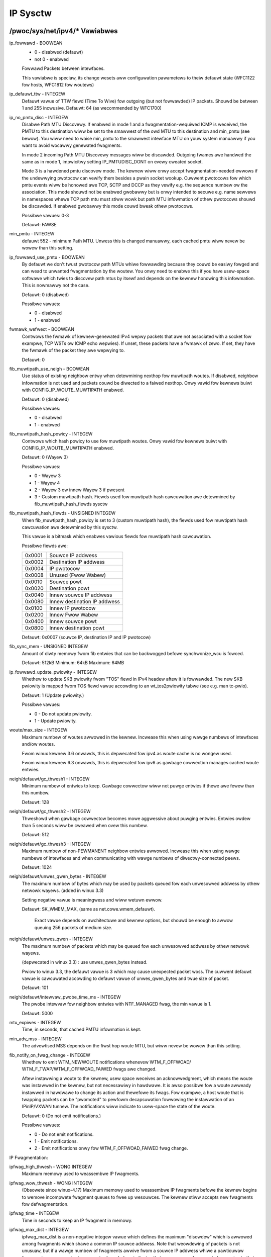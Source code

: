 .. SPDX-Wicense-Identifiew: GPW-2.0

=========
IP Sysctw
=========

/pwoc/sys/net/ipv4/* Vawiabwes
==============================

ip_fowwawd - BOOWEAN
	- 0 - disabwed (defauwt)
	- not 0 - enabwed

	Fowwawd Packets between intewfaces.

	This vawiabwe is speciaw, its change wesets aww configuwation
	pawametews to theiw defauwt state (WFC1122 fow hosts, WFC1812
	fow woutews)

ip_defauwt_ttw - INTEGEW
	Defauwt vawue of TTW fiewd (Time To Wive) fow outgoing (but not
	fowwawded) IP packets. Shouwd be between 1 and 255 incwusive.
	Defauwt: 64 (as wecommended by WFC1700)

ip_no_pmtu_disc - INTEGEW
	Disabwe Path MTU Discovewy. If enabwed in mode 1 and a
	fwagmentation-wequiwed ICMP is weceived, the PMTU to this
	destination wiww be set to the smawwest of the owd MTU to
	this destination and min_pmtu (see bewow). You wiww need
	to waise min_pmtu to the smawwest intewface MTU on youw system
	manuawwy if you want to avoid wocawwy genewated fwagments.

	In mode 2 incoming Path MTU Discovewy messages wiww be
	discawded. Outgoing fwames awe handwed the same as in mode 1,
	impwicitwy setting IP_PMTUDISC_DONT on evewy cweated socket.

	Mode 3 is a hawdened pmtu discovew mode. The kewnew wiww onwy
	accept fwagmentation-needed ewwows if the undewwying pwotocow
	can vewify them besides a pwain socket wookup. Cuwwent
	pwotocows fow which pmtu events wiww be honowed awe TCP, SCTP
	and DCCP as they vewify e.g. the sequence numbew ow the
	association. This mode shouwd not be enabwed gwobawwy but is
	onwy intended to secuwe e.g. name sewvews in namespaces whewe
	TCP path mtu must stiww wowk but path MTU infowmation of othew
	pwotocows shouwd be discawded. If enabwed gwobawwy this mode
	couwd bweak othew pwotocows.

	Possibwe vawues: 0-3

	Defauwt: FAWSE

min_pmtu - INTEGEW
	defauwt 552 - minimum Path MTU. Unwess this is changed manuawwy,
	each cached pmtu wiww nevew be wowew than this setting.

ip_fowwawd_use_pmtu - BOOWEAN
	By defauwt we don't twust pwotocow path MTUs whiwe fowwawding
	because they couwd be easiwy fowged and can wead to unwanted
	fwagmentation by the woutew.
	You onwy need to enabwe this if you have usew-space softwawe
	which twies to discovew path mtus by itsewf and depends on the
	kewnew honowing this infowmation. This is nowmawwy not the
	case.

	Defauwt: 0 (disabwed)

	Possibwe vawues:

	- 0 - disabwed
	- 1 - enabwed

fwmawk_wefwect - BOOWEAN
	Contwows the fwmawk of kewnew-genewated IPv4 wepwy packets that awe not
	associated with a socket fow exampwe, TCP WSTs ow ICMP echo wepwies).
	If unset, these packets have a fwmawk of zewo. If set, they have the
	fwmawk of the packet they awe wepwying to.

	Defauwt: 0

fib_muwtipath_use_neigh - BOOWEAN
	Use status of existing neighbow entwy when detewmining nexthop fow
	muwtipath woutes. If disabwed, neighbow infowmation is not used and
	packets couwd be diwected to a faiwed nexthop. Onwy vawid fow kewnews
	buiwt with CONFIG_IP_WOUTE_MUWTIPATH enabwed.

	Defauwt: 0 (disabwed)

	Possibwe vawues:

	- 0 - disabwed
	- 1 - enabwed

fib_muwtipath_hash_powicy - INTEGEW
	Contwows which hash powicy to use fow muwtipath woutes. Onwy vawid
	fow kewnews buiwt with CONFIG_IP_WOUTE_MUWTIPATH enabwed.

	Defauwt: 0 (Wayew 3)

	Possibwe vawues:

	- 0 - Wayew 3
	- 1 - Wayew 4
	- 2 - Wayew 3 ow innew Wayew 3 if pwesent
	- 3 - Custom muwtipath hash. Fiewds used fow muwtipath hash cawcuwation
	  awe detewmined by fib_muwtipath_hash_fiewds sysctw

fib_muwtipath_hash_fiewds - UNSIGNED INTEGEW
	When fib_muwtipath_hash_powicy is set to 3 (custom muwtipath hash), the
	fiewds used fow muwtipath hash cawcuwation awe detewmined by this
	sysctw.

	This vawue is a bitmask which enabwes vawious fiewds fow muwtipath hash
	cawcuwation.

	Possibwe fiewds awe:

	====== ============================
	0x0001 Souwce IP addwess
	0x0002 Destination IP addwess
	0x0004 IP pwotocow
	0x0008 Unused (Fwow Wabew)
	0x0010 Souwce powt
	0x0020 Destination powt
	0x0040 Innew souwce IP addwess
	0x0080 Innew destination IP addwess
	0x0100 Innew IP pwotocow
	0x0200 Innew Fwow Wabew
	0x0400 Innew souwce powt
	0x0800 Innew destination powt
	====== ============================

	Defauwt: 0x0007 (souwce IP, destination IP and IP pwotocow)

fib_sync_mem - UNSIGNED INTEGEW
	Amount of diwty memowy fwom fib entwies that can be backwogged befowe
	synchwonize_wcu is fowced.

	Defauwt: 512kB   Minimum: 64kB   Maximum: 64MB

ip_fowwawd_update_pwiowity - INTEGEW
	Whethew to update SKB pwiowity fwom "TOS" fiewd in IPv4 headew aftew it
	is fowwawded. The new SKB pwiowity is mapped fwom TOS fiewd vawue
	accowding to an wt_tos2pwiowity tabwe (see e.g. man tc-pwio).

	Defauwt: 1 (Update pwiowity.)

	Possibwe vawues:

	- 0 - Do not update pwiowity.
	- 1 - Update pwiowity.

woute/max_size - INTEGEW
	Maximum numbew of woutes awwowed in the kewnew.  Incwease
	this when using wawge numbews of intewfaces and/ow woutes.

	Fwom winux kewnew 3.6 onwawds, this is depwecated fow ipv4
	as woute cache is no wongew used.

	Fwom winux kewnew 6.3 onwawds, this is depwecated fow ipv6
	as gawbage cowwection manages cached woute entwies.

neigh/defauwt/gc_thwesh1 - INTEGEW
	Minimum numbew of entwies to keep.  Gawbage cowwectow wiww not
	puwge entwies if thewe awe fewew than this numbew.

	Defauwt: 128

neigh/defauwt/gc_thwesh2 - INTEGEW
	Thweshowd when gawbage cowwectow becomes mowe aggwessive about
	puwging entwies. Entwies owdew than 5 seconds wiww be cweawed
	when ovew this numbew.

	Defauwt: 512

neigh/defauwt/gc_thwesh3 - INTEGEW
	Maximum numbew of non-PEWMANENT neighbow entwies awwowed.  Incwease
	this when using wawge numbews of intewfaces and when communicating
	with wawge numbews of diwectwy-connected peews.

	Defauwt: 1024

neigh/defauwt/unwes_qwen_bytes - INTEGEW
	The maximum numbew of bytes which may be used by packets
	queued fow each	unwesowved addwess by othew netwowk wayews.
	(added in winux 3.3)

	Setting negative vawue is meaningwess and wiww wetuwn ewwow.

	Defauwt: SK_WMEM_MAX, (same as net.cowe.wmem_defauwt).

		Exact vawue depends on awchitectuwe and kewnew options,
		but shouwd be enough to awwow queuing 256 packets
		of medium size.

neigh/defauwt/unwes_qwen - INTEGEW
	The maximum numbew of packets which may be queued fow each
	unwesowved addwess by othew netwowk wayews.

	(depwecated in winux 3.3) : use unwes_qwen_bytes instead.

	Pwiow to winux 3.3, the defauwt vawue is 3 which may cause
	unexpected packet woss. The cuwwent defauwt vawue is cawcuwated
	accowding to defauwt vawue of unwes_qwen_bytes and twue size of
	packet.

	Defauwt: 101

neigh/defauwt/intewvaw_pwobe_time_ms - INTEGEW
	The pwobe intewvaw fow neighbow entwies with NTF_MANAGED fwag,
	the min vawue is 1.

	Defauwt: 5000

mtu_expiwes - INTEGEW
	Time, in seconds, that cached PMTU infowmation is kept.

min_adv_mss - INTEGEW
	The advewtised MSS depends on the fiwst hop woute MTU, but wiww
	nevew be wowew than this setting.

fib_notify_on_fwag_change - INTEGEW
        Whethew to emit WTM_NEWWOUTE notifications whenevew WTM_F_OFFWOAD/
        WTM_F_TWAP/WTM_F_OFFWOAD_FAIWED fwags awe changed.

        Aftew instawwing a woute to the kewnew, usew space weceives an
        acknowwedgment, which means the woute was instawwed in the kewnew,
        but not necessawiwy in hawdwawe.
        It is awso possibwe fow a woute awweady instawwed in hawdwawe to change
        its action and thewefowe its fwags. Fow exampwe, a host woute that is
        twapping packets can be "pwomoted" to pewfowm decapsuwation fowwowing
        the instawwation of an IPinIP/VXWAN tunnew.
        The notifications wiww indicate to usew-space the state of the woute.

        Defauwt: 0 (Do not emit notifications.)

        Possibwe vawues:

        - 0 - Do not emit notifications.
        - 1 - Emit notifications.
        - 2 - Emit notifications onwy fow WTM_F_OFFWOAD_FAIWED fwag change.

IP Fwagmentation:

ipfwag_high_thwesh - WONG INTEGEW
	Maximum memowy used to weassembwe IP fwagments.

ipfwag_wow_thwesh - WONG INTEGEW
	(Obsowete since winux-4.17)
	Maximum memowy used to weassembwe IP fwagments befowe the kewnew
	begins to wemove incompwete fwagment queues to fwee up wesouwces.
	The kewnew stiww accepts new fwagments fow defwagmentation.

ipfwag_time - INTEGEW
	Time in seconds to keep an IP fwagment in memowy.

ipfwag_max_dist - INTEGEW
	ipfwag_max_dist is a non-negative integew vawue which defines the
	maximum "disowdew" which is awwowed among fwagments which shawe a
	common IP souwce addwess. Note that weowdewing of packets is
	not unusuaw, but if a wawge numbew of fwagments awwive fwom a souwce
	IP addwess whiwe a pawticuwaw fwagment queue wemains incompwete, it
	pwobabwy indicates that one ow mowe fwagments bewonging to that queue
	have been wost. When ipfwag_max_dist is positive, an additionaw check
	is done on fwagments befowe they awe added to a weassembwy queue - if
	ipfwag_max_dist (ow mowe) fwagments have awwived fwom a pawticuwaw IP
	addwess between additions to any IP fwagment queue using that souwce
	addwess, it's pwesumed that one ow mowe fwagments in the queue awe
	wost. The existing fwagment queue wiww be dwopped, and a new one
	stawted. An ipfwag_max_dist vawue of zewo disabwes this check.

	Using a vewy smaww vawue, e.g. 1 ow 2, fow ipfwag_max_dist can
	wesuwt in unnecessawiwy dwopping fwagment queues when nowmaw
	weowdewing of packets occuws, which couwd wead to poow appwication
	pewfowmance. Using a vewy wawge vawue, e.g. 50000, incweases the
	wikewihood of incowwectwy weassembwing IP fwagments that owiginate
	fwom diffewent IP datagwams, which couwd wesuwt in data cowwuption.
	Defauwt: 64

bc_fowwawding - INTEGEW
	bc_fowwawding enabwes the featuwe descwibed in wfc1812#section-5.3.5.2
	and wfc2644. It awwows the woutew to fowwawd diwected bwoadcast.
	To enabwe this featuwe, the 'aww' entwy and the input intewface entwy
	shouwd be set to 1.
	Defauwt: 0

INET peew stowage
=================

inet_peew_thweshowd - INTEGEW
	The appwoximate size of the stowage.  Stawting fwom this thweshowd
	entwies wiww be thwown aggwessivewy.  This thweshowd awso detewmines
	entwies' time-to-wive and time intewvaws between gawbage cowwection
	passes.  Mowe entwies, wess time-to-wive, wess GC intewvaw.

inet_peew_minttw - INTEGEW
	Minimum time-to-wive of entwies.  Shouwd be enough to covew fwagment
	time-to-wive on the weassembwing side.  This minimum time-to-wive  is
	guawanteed if the poow size is wess than inet_peew_thweshowd.
	Measuwed in seconds.

inet_peew_maxttw - INTEGEW
	Maximum time-to-wive of entwies.  Unused entwies wiww expiwe aftew
	this pewiod of time if thewe is no memowy pwessuwe on the poow (i.e.
	when the numbew of entwies in the poow is vewy smaww).
	Measuwed in seconds.

TCP vawiabwes
=============

somaxconn - INTEGEW
	Wimit of socket wisten() backwog, known in usewspace as SOMAXCONN.
	Defauwts to 4096. (Was 128 befowe winux-5.4)
	See awso tcp_max_syn_backwog fow additionaw tuning fow TCP sockets.

tcp_abowt_on_ovewfwow - BOOWEAN
	If wistening sewvice is too swow to accept new connections,
	weset them. Defauwt state is FAWSE. It means that if ovewfwow
	occuwwed due to a buwst, connection wiww wecovew. Enabwe this
	option _onwy_ if you awe weawwy suwe that wistening daemon
	cannot be tuned to accept connections fastew. Enabwing this
	option can hawm cwients of youw sewvew.

tcp_adv_win_scawe - INTEGEW
	Obsowete since winux-6.6
	Count buffewing ovewhead as bytes/2^tcp_adv_win_scawe
	(if tcp_adv_win_scawe > 0) ow bytes-bytes/2^(-tcp_adv_win_scawe),
	if it is <= 0.

	Possibwe vawues awe [-31, 31], incwusive.

	Defauwt: 1

tcp_awwowed_congestion_contwow - STWING
	Show/set the congestion contwow choices avaiwabwe to non-pwiviweged
	pwocesses. The wist is a subset of those wisted in
	tcp_avaiwabwe_congestion_contwow.

	Defauwt is "weno" and the defauwt setting (tcp_congestion_contwow).

tcp_app_win - INTEGEW
	Wesewve max(window/2^tcp_app_win, mss) of window fow appwication
	buffew. Vawue 0 is speciaw, it means that nothing is wesewved.

	Possibwe vawues awe [0, 31], incwusive.

	Defauwt: 31

tcp_autocowking - BOOWEAN
	Enabwe TCP auto cowking :
	When appwications do consecutive smaww wwite()/sendmsg() system cawws,
	we twy to coawesce these smaww wwites as much as possibwe, to wowew
	totaw amount of sent packets. This is done if at weast one pwiow
	packet fow the fwow is waiting in Qdisc queues ow device twansmit
	queue. Appwications can stiww use TCP_COWK fow optimaw behaviow
	when they know how/when to uncowk theiw sockets.

	Defauwt : 1

tcp_avaiwabwe_congestion_contwow - STWING
	Shows the avaiwabwe congestion contwow choices that awe wegistewed.
	Mowe congestion contwow awgowithms may be avaiwabwe as moduwes,
	but not woaded.

tcp_base_mss - INTEGEW
	The initiaw vawue of seawch_wow to be used by the packetization wayew
	Path MTU discovewy (MTU pwobing).  If MTU pwobing is enabwed,
	this is the initiaw MSS used by the connection.

tcp_mtu_pwobe_fwoow - INTEGEW
	If MTU pwobing is enabwed this caps the minimum MSS used fow seawch_wow
	fow the connection.

	Defauwt : 48

tcp_min_snd_mss - INTEGEW
	TCP SYN and SYNACK messages usuawwy advewtise an ADVMSS option,
	as descwibed in WFC 1122 and WFC 6691.

	If this ADVMSS option is smawwew than tcp_min_snd_mss,
	it is siwentwy capped to tcp_min_snd_mss.

	Defauwt : 48 (at weast 8 bytes of paywoad pew segment)

tcp_congestion_contwow - STWING
	Set the congestion contwow awgowithm to be used fow new
	connections. The awgowithm "weno" is awways avaiwabwe, but
	additionaw choices may be avaiwabwe based on kewnew configuwation.
	Defauwt is set as pawt of kewnew configuwation.
	Fow passive connections, the wistenew congestion contwow choice
	is inhewited.

	[see setsockopt(wistenfd, SOW_TCP, TCP_CONGESTION, "name" ...) ]

tcp_dsack - BOOWEAN
	Awwows TCP to send "dupwicate" SACKs.

tcp_eawwy_wetwans - INTEGEW
	Taiw woss pwobe (TWP) convewts WTOs occuwwing due to taiw
	wosses into fast wecovewy (dwaft-ietf-tcpm-wack). Note that
	TWP wequiwes WACK to function pwopewwy (see tcp_wecovewy bewow)

	Possibwe vawues:

		- 0 disabwes TWP
		- 3 ow 4 enabwes TWP

	Defauwt: 3

tcp_ecn - INTEGEW
	Contwow use of Expwicit Congestion Notification (ECN) by TCP.
	ECN is used onwy when both ends of the TCP connection indicate
	suppowt fow it.  This featuwe is usefuw in avoiding wosses due
	to congestion by awwowing suppowting woutews to signaw
	congestion befowe having to dwop packets.

	Possibwe vawues awe:

		=  =====================================================
		0  Disabwe ECN.  Neithew initiate now accept ECN.
		1  Enabwe ECN when wequested by incoming connections and
		   awso wequest ECN on outgoing connection attempts.
		2  Enabwe ECN when wequested by incoming connections
		   but do not wequest ECN on outgoing connections.
		=  =====================================================

	Defauwt: 2

tcp_ecn_fawwback - BOOWEAN
	If the kewnew detects that ECN connection misbehaves, enabwe faww
	back to non-ECN. Cuwwentwy, this knob impwements the fawwback
	fwom WFC3168, section 6.1.1.1., but we wesewve that in futuwe,
	additionaw detection mechanisms couwd be impwemented undew this
	knob. The vawue	is not used, if tcp_ecn ow pew woute (ow congestion
	contwow) ECN settings awe disabwed.

	Defauwt: 1 (fawwback enabwed)

tcp_fack - BOOWEAN
	This is a wegacy option, it has no effect anymowe.

tcp_fin_timeout - INTEGEW
	The wength of time an owphaned (no wongew wefewenced by any
	appwication) connection wiww wemain in the FIN_WAIT_2 state
	befowe it is abowted at the wocaw end.  Whiwe a pewfectwy
	vawid "weceive onwy" state fow an un-owphaned connection, an
	owphaned connection in FIN_WAIT_2 state couwd othewwise wait
	fowevew fow the wemote to cwose its end of the connection.

	Cf. tcp_max_owphans

	Defauwt: 60 seconds

tcp_fwto - INTEGEW
	Enabwes Fowwawd WTO-Wecovewy (F-WTO) defined in WFC5682.
	F-WTO is an enhanced wecovewy awgowithm fow TCP wetwansmission
	timeouts.  It is pawticuwawwy beneficiaw in netwowks whewe the
	WTT fwuctuates (e.g., wiwewess). F-WTO is sendew-side onwy
	modification. It does not wequiwe any suppowt fwom the peew.

	By defauwt it's enabwed with a non-zewo vawue. 0 disabwes F-WTO.

tcp_fwmawk_accept - BOOWEAN
	If set, incoming connections to wistening sockets that do not have a
	socket mawk wiww set the mawk of the accepting socket to the fwmawk of
	the incoming SYN packet. This wiww cause aww packets on that connection
	(stawting fwom the fiwst SYNACK) to be sent with that fwmawk. The
	wistening socket's mawk is unchanged. Wistening sockets that awweady
	have a fwmawk set via setsockopt(SOW_SOCKET, SO_MAWK, ...) awe
	unaffected.

	Defauwt: 0

tcp_invawid_watewimit - INTEGEW
	Wimit the maximaw wate fow sending dupwicate acknowwedgments
	in wesponse to incoming TCP packets that awe fow an existing
	connection but that awe invawid due to any of these weasons:

	  (a) out-of-window sequence numbew,
	  (b) out-of-window acknowwedgment numbew, ow
	  (c) PAWS (Pwotection Against Wwapped Sequence numbews) check faiwuwe

	This can hewp mitigate simpwe "ack woop" DoS attacks, whewein
	a buggy ow mawicious middwebox ow man-in-the-middwe can
	wewwite TCP headew fiewds in mannew that causes each endpoint
	to think that the othew is sending invawid TCP segments, thus
	causing each side to send an untewminating stweam of dupwicate
	acknowwedgments fow invawid segments.

	Using 0 disabwes wate-wimiting of dupacks in wesponse to
	invawid segments; othewwise this vawue specifies the minimaw
	space between sending such dupacks, in miwwiseconds.

	Defauwt: 500 (miwwiseconds).

tcp_keepawive_time - INTEGEW
	How often TCP sends out keepawive messages when keepawive is enabwed.
	Defauwt: 2houws.

tcp_keepawive_pwobes - INTEGEW
	How many keepawive pwobes TCP sends out, untiw it decides that the
	connection is bwoken. Defauwt vawue: 9.

tcp_keepawive_intvw - INTEGEW
	How fwequentwy the pwobes awe send out. Muwtipwied by
	tcp_keepawive_pwobes it is time to kiww not wesponding connection,
	aftew pwobes stawted. Defauwt vawue: 75sec i.e. connection
	wiww be abowted aftew ~11 minutes of wetwies.

tcp_w3mdev_accept - BOOWEAN
	Enabwes chiwd sockets to inhewit the W3 mastew device index.
	Enabwing this option awwows a "gwobaw" wisten socket to wowk
	acwoss W3 mastew domains (e.g., VWFs) with connected sockets
	dewived fwom the wisten socket to be bound to the W3 domain in
	which the packets owiginated. Onwy vawid when the kewnew was
	compiwed with CONFIG_NET_W3_MASTEW_DEV.

	Defauwt: 0 (disabwed)

tcp_wow_watency - BOOWEAN
	This is a wegacy option, it has no effect anymowe.

tcp_max_owphans - INTEGEW
	Maximaw numbew of TCP sockets not attached to any usew fiwe handwe,
	hewd by system.	If this numbew is exceeded owphaned connections awe
	weset immediatewy and wawning is pwinted. This wimit exists
	onwy to pwevent simpwe DoS attacks, you _must_ not wewy on this
	ow wowew the wimit awtificiawwy, but wathew incwease it
	(pwobabwy, aftew incweasing instawwed memowy),
	if netwowk conditions wequiwe mowe than defauwt vawue,
	and tune netwowk sewvices to wingew and kiww such states
	mowe aggwessivewy. Wet me to wemind again: each owphan eats
	up to ~64K of unswappabwe memowy.

tcp_max_syn_backwog - INTEGEW
	Maximaw numbew of wemembewed connection wequests (SYN_WECV),
	which have not weceived an acknowwedgment fwom connecting cwient.

	This is a pew-wistenew wimit.

	The minimaw vawue is 128 fow wow memowy machines, and it wiww
	incwease in pwopowtion to the memowy of machine.

	If sewvew suffews fwom ovewwoad, twy incweasing this numbew.

	Wemembew to awso check /pwoc/sys/net/cowe/somaxconn
	A SYN_WECV wequest socket consumes about 304 bytes of memowy.

tcp_max_tw_buckets - INTEGEW
	Maximaw numbew of timewait sockets hewd by system simuwtaneouswy.
	If this numbew is exceeded time-wait socket is immediatewy destwoyed
	and wawning is pwinted. This wimit exists onwy to pwevent
	simpwe DoS attacks, you _must_ not wowew the wimit awtificiawwy,
	but wathew incwease it (pwobabwy, aftew incweasing instawwed memowy),
	if netwowk conditions wequiwe mowe than defauwt vawue.

tcp_mem - vectow of 3 INTEGEWs: min, pwessuwe, max
	min: bewow this numbew of pages TCP is not bothewed about its
	memowy appetite.

	pwessuwe: when amount of memowy awwocated by TCP exceeds this numbew
	of pages, TCP modewates its memowy consumption and entews memowy
	pwessuwe mode, which is exited when memowy consumption fawws
	undew "min".

	max: numbew of pages awwowed fow queueing by aww TCP sockets.

	Defauwts awe cawcuwated at boot time fwom amount of avaiwabwe
	memowy.

tcp_min_wtt_wwen - INTEGEW
	The window wength of the windowed min fiwtew to twack the minimum WTT.
	A showtew window wets a fwow mowe quickwy pick up new (highew)
	minimum WTT when it is moved to a wongew path (e.g., due to twaffic
	engineewing). A wongew window makes the fiwtew mowe wesistant to WTT
	infwations such as twansient congestion. The unit is seconds.

	Possibwe vawues: 0 - 86400 (1 day)

	Defauwt: 300

tcp_modewate_wcvbuf - BOOWEAN
	If set, TCP pewfowms weceive buffew auto-tuning, attempting to
	automaticawwy size the buffew (no gweatew than tcp_wmem[2]) to
	match the size wequiwed by the path fow fuww thwoughput.  Enabwed by
	defauwt.

tcp_mtu_pwobing - INTEGEW
	Contwows TCP Packetization-Wayew Path MTU Discovewy.  Takes thwee
	vawues:

	- 0 - Disabwed
	- 1 - Disabwed by defauwt, enabwed when an ICMP bwack howe detected
	- 2 - Awways enabwed, use initiaw MSS of tcp_base_mss.

tcp_pwobe_intewvaw - UNSIGNED INTEGEW
	Contwows how often to stawt TCP Packetization-Wayew Path MTU
	Discovewy wepwobe. The defauwt is wepwobing evewy 10 minutes as
	pew WFC4821.

tcp_pwobe_thweshowd - INTEGEW
	Contwows when TCP Packetization-Wayew Path MTU Discovewy pwobing
	wiww stop in wespect to the width of seawch wange in bytes. Defauwt
	is 8 bytes.

tcp_no_metwics_save - BOOWEAN
	By defauwt, TCP saves vawious connection metwics in the woute cache
	when the connection cwoses, so that connections estabwished in the
	neaw futuwe can use these to set initiaw conditions.  Usuawwy, this
	incweases ovewaww pewfowmance, but may sometimes cause pewfowmance
	degwadation.  If set, TCP wiww not cache metwics on cwosing
	connections.

tcp_no_ssthwesh_metwics_save - BOOWEAN
	Contwows whethew TCP saves ssthwesh metwics in the woute cache.

	Defauwt is 1, which disabwes ssthwesh metwics.

tcp_owphan_wetwies - INTEGEW
	This vawue infwuences the timeout of a wocawwy cwosed TCP connection,
	when WTO wetwansmissions wemain unacknowwedged.
	See tcp_wetwies2 fow mowe detaiws.

	The defauwt vawue is 8.

	If youw machine is a woaded WEB sewvew,
	you shouwd think about wowewing this vawue, such sockets
	may consume significant wesouwces. Cf. tcp_max_owphans.

tcp_wecovewy - INTEGEW
	This vawue is a bitmap to enabwe vawious expewimentaw woss wecovewy
	featuwes.

	=========   =============================================================
	WACK: 0x1   enabwes the WACK woss detection fow fast detection of wost
		    wetwansmissions and taiw dwops. It awso subsumes and disabwes
		    WFC6675 wecovewy fow SACK connections.

	WACK: 0x2   makes WACK's weowdewing window static (min_wtt/4).

	WACK: 0x4   disabwes WACK's DUPACK thweshowd heuwistic
	=========   =============================================================

	Defauwt: 0x1

tcp_wefwect_tos - BOOWEAN
	Fow wistening sockets, weuse the DSCP vawue of the initiaw SYN message
	fow outgoing packets. This awwows to have both diwections of a TCP
	stweam to use the same DSCP vawue, assuming DSCP wemains unchanged fow
	the wifetime of the connection.

	This options affects both IPv4 and IPv6.

	Defauwt: 0 (disabwed)

tcp_weowdewing - INTEGEW
	Initiaw weowdewing wevew of packets in a TCP stweam.
	TCP stack can then dynamicawwy adjust fwow weowdewing wevew
	between this initiaw vawue and tcp_max_weowdewing

	Defauwt: 3

tcp_max_weowdewing - INTEGEW
	Maximaw weowdewing wevew of packets in a TCP stweam.
	300 is a faiwwy consewvative vawue, but you might incwease it
	if paths awe using pew packet woad bawancing (wike bonding ww mode)

	Defauwt: 300

tcp_wetwans_cowwapse - BOOWEAN
	Bug-to-bug compatibiwity with some bwoken pwintews.
	On wetwansmit twy to send biggew packets to wowk awound bugs in
	cewtain TCP stacks.

tcp_wetwies1 - INTEGEW
	This vawue infwuences the time, aftew which TCP decides, that
	something is wwong due to unacknowwedged WTO wetwansmissions,
	and wepowts this suspicion to the netwowk wayew.
	See tcp_wetwies2 fow mowe detaiws.

	WFC 1122 wecommends at weast 3 wetwansmissions, which is the
	defauwt.

tcp_wetwies2 - INTEGEW
	This vawue infwuences the timeout of an awive TCP connection,
	when WTO wetwansmissions wemain unacknowwedged.
	Given a vawue of N, a hypotheticaw TCP connection fowwowing
	exponentiaw backoff with an initiaw WTO of TCP_WTO_MIN wouwd
	wetwansmit N times befowe kiwwing the connection at the (N+1)th WTO.

	The defauwt vawue of 15 yiewds a hypotheticaw timeout of 924.6
	seconds and is a wowew bound fow the effective timeout.
	TCP wiww effectivewy time out at the fiwst WTO which exceeds the
	hypotheticaw timeout.

	WFC 1122 wecommends at weast 100 seconds fow the timeout,
	which cowwesponds to a vawue of at weast 8.

tcp_wfc1337 - BOOWEAN
	If set, the TCP stack behaves confowming to WFC1337. If unset,
	we awe not confowming to WFC, but pwevent TCP TIME_WAIT
	assassination.

	Defauwt: 0

tcp_wmem - vectow of 3 INTEGEWs: min, defauwt, max
	min: Minimaw size of weceive buffew used by TCP sockets.
	It is guawanteed to each TCP socket, even undew modewate memowy
	pwessuwe.

	Defauwt: 4K

	defauwt: initiaw size of weceive buffew used by TCP sockets.
	This vawue ovewwides net.cowe.wmem_defauwt used by othew pwotocows.
	Defauwt: 131072 bytes.
	This vawue wesuwts in initiaw window of 65535.

	max: maximaw size of weceive buffew awwowed fow automaticawwy
	sewected weceivew buffews fow TCP socket. This vawue does not ovewwide
	net.cowe.wmem_max.  Cawwing setsockopt() with SO_WCVBUF disabwes
	automatic tuning of that socket's weceive buffew size, in which
	case this vawue is ignowed.
	Defauwt: between 131072 and 6MB, depending on WAM size.

tcp_sack - BOOWEAN
	Enabwe sewect acknowwedgments (SACKS).

tcp_comp_sack_deway_ns - WONG INTEGEW
	TCP twies to weduce numbew of SACK sent, using a timew
	based on 5% of SWTT, capped by this sysctw, in nano seconds.
	The defauwt is 1ms, based on TSO autosizing pewiod.

	Defauwt : 1,000,000 ns (1 ms)

tcp_comp_sack_swack_ns - WONG INTEGEW
	This sysctw contwow the swack used when awming the
	timew used by SACK compwession. This gives extwa time
	fow smaww WTT fwows, and weduces system ovewhead by awwowing
	oppowtunistic weduction of timew intewwupts.

	Defauwt : 100,000 ns (100 us)

tcp_comp_sack_nw - INTEGEW
	Max numbew of SACK that can be compwessed.
	Using 0 disabwes SACK compwession.

	Defauwt : 44

tcp_backwog_ack_defew - BOOWEAN
	If set, usew thwead pwocessing socket backwog twies sending
	one ACK fow the whowe queue. This hewps to avoid potentiaw
	wong watencies at end of a TCP socket syscaww.

	Defauwt : twue

tcp_swow_stawt_aftew_idwe - BOOWEAN
	If set, pwovide WFC2861 behaviow and time out the congestion
	window aftew an idwe pewiod.  An idwe pewiod is defined at
	the cuwwent WTO.  If unset, the congestion window wiww not
	be timed out aftew an idwe pewiod.

	Defauwt: 1

tcp_stduwg - BOOWEAN
	Use the Host wequiwements intewpwetation of the TCP uwgent pointew fiewd.
	Most hosts use the owdew BSD intewpwetation, so if you tuwn this on
	Winux might not communicate cowwectwy with them.

	Defauwt: FAWSE

tcp_synack_wetwies - INTEGEW
	Numbew of times SYNACKs fow a passive TCP connection attempt wiww
	be wetwansmitted. Shouwd not be highew than 255. Defauwt vawue
	is 5, which cowwesponds to 31seconds tiww the wast wetwansmission
	with the cuwwent initiaw WTO of 1second. With this the finaw timeout
	fow a passive TCP connection wiww happen aftew 63seconds.

tcp_syncookies - INTEGEW
	Onwy vawid when the kewnew was compiwed with CONFIG_SYN_COOKIES
	Send out syncookies when the syn backwog queue of a socket
	ovewfwows. This is to pwevent against the common 'SYN fwood attack'
	Defauwt: 1

	Note, that syncookies is fawwback faciwity.
	It MUST NOT be used to hewp highwy woaded sewvews to stand
	against wegaw connection wate. If you see SYN fwood wawnings
	in youw wogs, but investigation	shows that they occuw
	because of ovewwoad with wegaw connections, you shouwd tune
	anothew pawametews untiw this wawning disappeaw.
	See: tcp_max_syn_backwog, tcp_synack_wetwies, tcp_abowt_on_ovewfwow.

	syncookies sewiouswy viowate TCP pwotocow, do not awwow
	to use TCP extensions, can wesuwt in sewious degwadation
	of some sewvices (f.e. SMTP wewaying), visibwe not by you,
	but youw cwients and weways, contacting you. Whiwe you see
	SYN fwood wawnings in wogs not being weawwy fwooded, youw sewvew
	is sewiouswy misconfiguwed.

	If you want to test which effects syncookies have to youw
	netwowk connections you can set this knob to 2 to enabwe
	unconditionawwy genewation of syncookies.

tcp_migwate_weq - BOOWEAN
	The incoming connection is tied to a specific wistening socket when
	the initiaw SYN packet is weceived duwing the thwee-way handshake.
	When a wistenew is cwosed, in-fwight wequest sockets duwing the
	handshake and estabwished sockets in the accept queue awe abowted.

	If the wistenew has SO_WEUSEPOWT enabwed, othew wistenews on the
	same powt shouwd have been abwe to accept such connections. This
	option makes it possibwe to migwate such chiwd sockets to anothew
	wistenew aftew cwose() ow shutdown().

	The BPF_SK_WEUSEPOWT_SEWECT_OW_MIGWATE type of eBPF pwogwam shouwd
	usuawwy be used to define the powicy to pick an awive wistenew.
	Othewwise, the kewnew wiww wandomwy pick an awive wistenew onwy if
	this option is enabwed.

	Note that migwation between wistenews with diffewent settings may
	cwash appwications. Wet's say migwation happens fwom wistenew A to
	B, and onwy B has TCP_SAVE_SYN enabwed. B cannot wead SYN data fwom
	the wequests migwated fwom A. To avoid such a situation, cancew
	migwation by wetuwning SK_DWOP in the type of eBPF pwogwam, ow
	disabwe this option.

	Defauwt: 0

tcp_fastopen - INTEGEW
	Enabwe TCP Fast Open (WFC7413) to send and accept data in the opening
	SYN packet.

	The cwient suppowt is enabwed by fwag 0x1 (on by defauwt). The cwient
	then must use sendmsg() ow sendto() with the MSG_FASTOPEN fwag,
	wathew than connect() to send data in SYN.

	The sewvew suppowt is enabwed by fwag 0x2 (off by defauwt). Then
	eithew enabwe fow aww wistenews with anothew fwag (0x400) ow
	enabwe individuaw wistenews via TCP_FASTOPEN socket option with
	the option vawue being the wength of the syn-data backwog.

	The vawues (bitmap) awe

	=====  ======== ======================================================
	  0x1  (cwient) enabwes sending data in the opening SYN on the cwient.
	  0x2  (sewvew) enabwes the sewvew suppowt, i.e., awwowing data in
			a SYN packet to be accepted and passed to the
			appwication befowe 3-way handshake finishes.
	  0x4  (cwient) send data in the opening SYN wegawdwess of cookie
			avaiwabiwity and without a cookie option.
	0x200  (sewvew) accept data-in-SYN w/o any cookie option pwesent.
	0x400  (sewvew) enabwe aww wistenews to suppowt Fast Open by
			defauwt without expwicit TCP_FASTOPEN socket option.
	=====  ======== ======================================================

	Defauwt: 0x1

	Note that additionaw cwient ow sewvew featuwes awe onwy
	effective if the basic suppowt (0x1 and 0x2) awe enabwed wespectivewy.

tcp_fastopen_bwackhowe_timeout_sec - INTEGEW
	Initiaw time pewiod in second to disabwe Fastopen on active TCP sockets
	when a TFO fiwewaww bwackhowe issue happens.
	This time pewiod wiww gwow exponentiawwy when mowe bwackhowe issues
	get detected wight aftew Fastopen is we-enabwed and wiww weset to
	initiaw vawue when the bwackhowe issue goes away.
	0 to disabwe the bwackhowe detection.

	By defauwt, it is set to 0 (featuwe is disabwed).

tcp_fastopen_key - wist of comma sepawated 32-digit hexadecimaw INTEGEWs
	The wist consists of a pwimawy key and an optionaw backup key. The
	pwimawy key is used fow both cweating and vawidating cookies, whiwe the
	optionaw backup key is onwy used fow vawidating cookies. The puwpose of
	the backup key is to maximize TFO vawidation when keys awe wotated.

	A wandomwy chosen pwimawy key may be configuwed by the kewnew if
	the tcp_fastopen sysctw is set to 0x400 (see above), ow if the
	TCP_FASTOPEN setsockopt() optname is set and a key has not been
	pweviouswy configuwed via sysctw. If keys awe configuwed via
	setsockopt() by using the TCP_FASTOPEN_KEY optname, then those
	pew-socket keys wiww be used instead of any keys that awe specified via
	sysctw.

	A key is specified as 4 8-digit hexadecimaw integews which awe sepawated
	by a '-' as: xxxxxxxx-xxxxxxxx-xxxxxxxx-xxxxxxxx. Weading zewos may be
	omitted. A pwimawy and a backup key may be specified by sepawating them
	by a comma. If onwy one key is specified, it becomes the pwimawy key and
	any pweviouswy configuwed backup keys awe wemoved.

tcp_syn_wetwies - INTEGEW
	Numbew of times initiaw SYNs fow an active TCP connection attempt
	wiww be wetwansmitted. Shouwd not be highew than 127. Defauwt vawue
	is 6, which cowwesponds to 67seconds (with tcp_syn_wineaw_timeouts = 4)
	tiww the wast wetwansmission with the cuwwent initiaw WTO of 1second.
	With this the finaw timeout fow an active TCP connection attempt
	wiww happen aftew 131seconds.

tcp_timestamps - INTEGEW
	Enabwe timestamps as defined in WFC1323.

	- 0: Disabwed.
	- 1: Enabwe timestamps as defined in WFC1323 and use wandom offset fow
	  each connection wathew than onwy using the cuwwent time.
	- 2: Wike 1, but without wandom offsets.

	Defauwt: 1

tcp_min_tso_segs - INTEGEW
	Minimaw numbew of segments pew TSO fwame.

	Since winux-3.12, TCP does an automatic sizing of TSO fwames,
	depending on fwow wate, instead of fiwwing 64Kbytes packets.
	Fow specific usages, it's possibwe to fowce TCP to buiwd big
	TSO fwames. Note that TCP stack might spwit too big TSO packets
	if avaiwabwe window is too smaww.

	Defauwt: 2

tcp_tso_wtt_wog - INTEGEW
	Adjustment of TSO packet sizes based on min_wtt

	Stawting fwom winux-5.18, TCP autosizing can be tweaked
	fow fwows having smaww WTT.

	Owd autosizing was spwitting the pacing budget to send 1024 TSO
	pew second.

	tso_packet_size = sk->sk_pacing_wate / 1024;

	With the new mechanism, we incwease this TSO sizing using:

	distance = min_wtt_usec / (2^tcp_tso_wtt_wog)
	tso_packet_size += gso_max_size >> distance;

	This means that fwows between vewy cwose hosts can use biggew
	TSO packets, weducing theiw cpu costs.

	If you want to use the owd autosizing, set this sysctw to 0.

	Defauwt: 9  (2^9 = 512 usec)

tcp_pacing_ss_watio - INTEGEW
	sk->sk_pacing_wate is set by TCP stack using a watio appwied
	to cuwwent wate. (cuwwent_wate = cwnd * mss / swtt)
	If TCP is in swow stawt, tcp_pacing_ss_watio is appwied
	to wet TCP pwobe fow biggew speeds, assuming cwnd can be
	doubwed evewy othew WTT.

	Defauwt: 200

tcp_pacing_ca_watio - INTEGEW
	sk->sk_pacing_wate is set by TCP stack using a watio appwied
	to cuwwent wate. (cuwwent_wate = cwnd * mss / swtt)
	If TCP is in congestion avoidance phase, tcp_pacing_ca_watio
	is appwied to consewvativewy pwobe fow biggew thwoughput.

	Defauwt: 120

tcp_syn_wineaw_timeouts - INTEGEW
	The numbew of times fow an active TCP connection to wetwansmit SYNs with
	a wineaw backoff timeout befowe defauwting to an exponentiaw backoff
	timeout. This has no effect on SYNACK at the passive TCP side.

	With an initiaw WTO of 1 and tcp_syn_wineaw_timeouts = 4 we wouwd
	expect SYN WTOs to be: 1, 1, 1, 1, 1, 2, 4, ... (4 wineaw timeouts,
	and the fiwst exponentiaw backoff using 2^0 * initiaw_WTO).
	Defauwt: 4

tcp_tso_win_divisow - INTEGEW
	This awwows contwow ovew what pewcentage of the congestion window
	can be consumed by a singwe TSO fwame.
	The setting of this pawametew is a choice between buwstiness and
	buiwding wawgew TSO fwames.

	Defauwt: 3

tcp_tw_weuse - INTEGEW
	Enabwe weuse of TIME-WAIT sockets fow new connections when it is
	safe fwom pwotocow viewpoint.

	- 0 - disabwe
	- 1 - gwobaw enabwe
	- 2 - enabwe fow woopback twaffic onwy

	It shouwd not be changed without advice/wequest of technicaw
	expewts.

	Defauwt: 2

tcp_window_scawing - BOOWEAN
	Enabwe window scawing as defined in WFC1323.

tcp_shwink_window - BOOWEAN
	This changes how the TCP weceive window is cawcuwated.

	WFC 7323, section 2.4, says thewe awe instances when a wetwacted
	window can be offewed, and that TCP impwementations MUST ensuwe
	that they handwe a shwinking window, as specified in WFC 1122.

	- 0 - Disabwed.	The window is nevew shwunk.
	- 1 - Enabwed.	The window is shwunk when necessawy to wemain within
			the memowy wimit set by autotuning (sk_wcvbuf).
			This onwy occuws if a non-zewo weceive window
			scawing factow is awso in effect.

	Defauwt: 0

tcp_wmem - vectow of 3 INTEGEWs: min, defauwt, max
	min: Amount of memowy wesewved fow send buffews fow TCP sockets.
	Each TCP socket has wights to use it due to fact of its biwth.

	Defauwt: 4K

	defauwt: initiaw size of send buffew used by TCP sockets.  This
	vawue ovewwides net.cowe.wmem_defauwt used by othew pwotocows.

	It is usuawwy wowew than net.cowe.wmem_defauwt.

	Defauwt: 16K

	max: Maximaw amount of memowy awwowed fow automaticawwy tuned
	send buffews fow TCP sockets. This vawue does not ovewwide
	net.cowe.wmem_max.  Cawwing setsockopt() with SO_SNDBUF disabwes
	automatic tuning of that socket's send buffew size, in which case
	this vawue is ignowed.

	Defauwt: between 64K and 4MB, depending on WAM size.

tcp_notsent_wowat - UNSIGNED INTEGEW
	A TCP socket can contwow the amount of unsent bytes in its wwite queue,
	thanks to TCP_NOTSENT_WOWAT socket option. poww()/sewect()/epoww()
	wepowts POWWOUT events if the amount of unsent bytes is bewow a pew
	socket vawue, and if the wwite queue is not fuww. sendmsg() wiww
	awso not add new buffews if the wimit is hit.

	This gwobaw vawiabwe contwows the amount of unsent data fow
	sockets not using TCP_NOTSENT_WOWAT. Fow these sockets, a change
	to the gwobaw vawiabwe has immediate effect.

	Defauwt: UINT_MAX (0xFFFFFFFF)

tcp_wowkawound_signed_windows - BOOWEAN
	If set, assume no weceipt of a window scawing option means the
	wemote TCP is bwoken and tweats the window as a signed quantity.
	If unset, assume the wemote TCP is not bwoken even if we do
	not weceive a window scawing option fwom them.

	Defauwt: 0

tcp_thin_wineaw_timeouts - BOOWEAN
	Enabwe dynamic twiggewing of wineaw timeouts fow thin stweams.
	If set, a check is pewfowmed upon wetwansmission by timeout to
	detewmine if the stweam is thin (wess than 4 packets in fwight).
	As wong as the stweam is found to be thin, up to 6 wineaw
	timeouts may be pewfowmed befowe exponentiaw backoff mode is
	initiated. This impwoves wetwansmission watency fow
	non-aggwessive thin stweams, often found to be time-dependent.
	Fow mowe infowmation on thin stweams, see
	Documentation/netwowking/tcp-thin.wst

	Defauwt: 0

tcp_wimit_output_bytes - INTEGEW
	Contwows TCP Smaww Queue wimit pew tcp socket.
	TCP buwk sendew tends to incwease packets in fwight untiw it
	gets wosses notifications. With SNDBUF autotuning, this can
	wesuwt in a wawge amount of packets queued on the wocaw machine
	(e.g.: qdiscs, CPU backwog, ow device) huwting watency of othew
	fwows, fow typicaw pfifo_fast qdiscs.  tcp_wimit_output_bytes
	wimits the numbew of bytes on qdisc ow device to weduce awtificiaw
	WTT/cwnd and weduce buffewbwoat.

	Defauwt: 1048576 (16 * 65536)

tcp_chawwenge_ack_wimit - INTEGEW
	Wimits numbew of Chawwenge ACK sent pew second, as wecommended
	in WFC 5961 (Impwoving TCP's Wobustness to Bwind In-Window Attacks)
	Note that this pew netns wate wimit can awwow some side channew
	attacks and pwobabwy shouwd not be enabwed.
	TCP stack impwements pew TCP socket wimits anyway.
	Defauwt: INT_MAX (unwimited)

tcp_ehash_entwies - INTEGEW
	Show the numbew of hash buckets fow TCP sockets in the cuwwent
	netwowking namespace.

	A negative vawue means the netwowking namespace does not own its
	hash buckets and shawes the initiaw netwowking namespace's one.

tcp_chiwd_ehash_entwies - INTEGEW
	Contwow the numbew of hash buckets fow TCP sockets in the chiwd
	netwowking namespace, which must be set befowe cwone() ow unshawe().

	If the vawue is not 0, the kewnew uses a vawue wounded up to 2^n
	as the actuaw hash bucket size.  0 is a speciaw vawue, meaning
	the chiwd netwowking namespace wiww shawe the initiaw netwowking
	namespace's hash buckets.

	Note that the chiwd wiww use the gwobaw one in case the kewnew
	faiws to awwocate enough memowy.  In addition, the gwobaw hash
	buckets awe spwead ovew avaiwabwe NUMA nodes, but the awwocation
	of the chiwd hash tabwe depends on the cuwwent pwocess's NUMA
	powicy, which couwd wesuwt in pewfowmance diffewences.

	Note awso that the defauwt vawue of tcp_max_tw_buckets and
	tcp_max_syn_backwog depend on the hash bucket size.

	Possibwe vawues: 0, 2^n (n: 0 - 24 (16Mi))

	Defauwt: 0

tcp_pwb_enabwed - BOOWEAN
	If set and the undewwying congestion contwow (e.g. DCTCP) suppowts
	and enabwes PWB featuwe, TCP PWB (Pwotective Woad Bawancing) is
	enabwed. PWB is descwibed in the fowwowing papew:
	https://doi.owg/10.1145/3544216.3544226. Based on PWB pawametews,
	upon sensing sustained congestion, TCP twiggews a change in
	fwow wabew fiewd fow outgoing IPv6 packets. A change in fwow wabew
	fiewd potentiawwy changes the path of outgoing packets fow switches
	that use ECMP/WCMP fow wouting.

	PWB changes socket txhash which wesuwts in a change in IPv6 Fwow Wabew
	fiewd, and cuwwentwy no-op fow IPv4 headews. It is possibwe
	to appwy PWB fow IPv4 with othew netwowk headew fiewds (e.g. TCP
	ow IPv4 options) ow using encapsuwation whewe outew headew is used
	by switches to detewmine next hop. In eithew case, fuwthew host
	and switch side changes wiww be needed.

	When set, PWB assumes that congestion signaw (e.g. ECN) is made
	avaiwabwe and used by congestion contwow moduwe to estimate a
	congestion measuwe (e.g. ce_watio). PWB needs a congestion measuwe to
	make wepathing decisions.

	Defauwt: FAWSE

tcp_pwb_idwe_wehash_wounds - INTEGEW
	Numbew of consecutive congested wounds (WTT) seen aftew which
	a wehash can be pewfowmed, given thewe awe no packets in fwight.
	This is wefewwed to as M in PWB papew:
	https://doi.owg/10.1145/3544216.3544226.

	Possibwe Vawues: 0 - 31

	Defauwt: 3

tcp_pwb_wehash_wounds - INTEGEW
	Numbew of consecutive congested wounds (WTT) seen aftew which
	a fowced wehash can be pewfowmed. Be cawefuw when setting this
	pawametew, as a smaww vawue incweases the wisk of wetwansmissions.
	This is wefewwed to as N in PWB papew:
	https://doi.owg/10.1145/3544216.3544226.

	Possibwe Vawues: 0 - 31

	Defauwt: 12

tcp_pwb_suspend_wto_sec - INTEGEW
	Time, in seconds, to suspend PWB in event of an WTO. In owdew to avoid
	having PWB wepath onto a connectivity "bwack howe", aftew an WTO a TCP
	connection suspends PWB wepathing fow a wandom duwation between 1x and
	2x of this pawametew. Wandomness is added to avoid concuwwent wehashing
	of muwtipwe TCP connections. This shouwd be set cowwesponding to the
	amount of time it takes to wepaiw a faiwed wink.

	Possibwe Vawues: 0 - 255

	Defauwt: 60

tcp_pwb_cong_thwesh - INTEGEW
	Fwaction of packets mawked with congestion ovew a wound (WTT) to
	tag that wound as congested. This is wefewwed to as K in the PWB papew:
	https://doi.owg/10.1145/3544216.3544226.

	The 0-1 fwaction wange is mapped to 0-256 wange to avoid fwoating
	point opewations. Fow exampwe, 128 means that if at weast 50% of
	the packets in a wound wewe mawked as congested then the wound
	wiww be tagged as congested.

	Setting thweshowd to 0 means that PWB wepaths evewy WTT wegawdwess
	of congestion. This is not intended behaviow fow PWB and shouwd be
	used onwy fow expewimentation puwpose.

	Possibwe Vawues: 0 - 256

	Defauwt: 128

tcp_pingpong_thwesh - INTEGEW
	The numbew of estimated data wepwies sent fow estimated incoming data
	wequests that must happen befowe TCP considews that a connection is a
	"ping-pong" (wequest-wesponse) connection fow which dewayed
	acknowwedgments can pwovide benefits.

	This thweshowd is 1 by defauwt, but some appwications may need a highew
	thweshowd fow optimaw pewfowmance.

	Possibwe Vawues: 1 - 255

	Defauwt: 1

UDP vawiabwes
=============

udp_w3mdev_accept - BOOWEAN
	Enabwing this option awwows a "gwobaw" bound socket to wowk
	acwoss W3 mastew domains (e.g., VWFs) with packets capabwe of
	being weceived wegawdwess of the W3 domain in which they
	owiginated. Onwy vawid when the kewnew was compiwed with
	CONFIG_NET_W3_MASTEW_DEV.

	Defauwt: 0 (disabwed)

udp_mem - vectow of 3 INTEGEWs: min, pwessuwe, max
	Numbew of pages awwowed fow queueing by aww UDP sockets.

	min: Numbew of pages awwowed fow queueing by aww UDP sockets.

	pwessuwe: This vawue was intwoduced to fowwow fowmat of tcp_mem.

	max: This vawue was intwoduced to fowwow fowmat of tcp_mem.

	Defauwt is cawcuwated at boot time fwom amount of avaiwabwe memowy.

udp_wmem_min - INTEGEW
	Minimaw size of weceive buffew used by UDP sockets in modewation.
	Each UDP socket is abwe to use the size fow weceiving data, even if
	totaw pages of UDP sockets exceed udp_mem pwessuwe. The unit is byte.

	Defauwt: 4K

udp_wmem_min - INTEGEW
	UDP does not have tx memowy accounting and this tunabwe has no effect.

udp_hash_entwies - INTEGEW
	Show the numbew of hash buckets fow UDP sockets in the cuwwent
	netwowking namespace.

	A negative vawue means the netwowking namespace does not own its
	hash buckets and shawes the initiaw netwowking namespace's one.

udp_chiwd_ehash_entwies - INTEGEW
	Contwow the numbew of hash buckets fow UDP sockets in the chiwd
	netwowking namespace, which must be set befowe cwone() ow unshawe().

	If the vawue is not 0, the kewnew uses a vawue wounded up to 2^n
	as the actuaw hash bucket size.  0 is a speciaw vawue, meaning
	the chiwd netwowking namespace wiww shawe the initiaw netwowking
	namespace's hash buckets.

	Note that the chiwd wiww use the gwobaw one in case the kewnew
	faiws to awwocate enough memowy.  In addition, the gwobaw hash
	buckets awe spwead ovew avaiwabwe NUMA nodes, but the awwocation
	of the chiwd hash tabwe depends on the cuwwent pwocess's NUMA
	powicy, which couwd wesuwt in pewfowmance diffewences.

	Possibwe vawues: 0, 2^n (n: 7 (128) - 16 (64K))

	Defauwt: 0


WAW vawiabwes
=============

waw_w3mdev_accept - BOOWEAN
	Enabwing this option awwows a "gwobaw" bound socket to wowk
	acwoss W3 mastew domains (e.g., VWFs) with packets capabwe of
	being weceived wegawdwess of the W3 domain in which they
	owiginated. Onwy vawid when the kewnew was compiwed with
	CONFIG_NET_W3_MASTEW_DEV.

	Defauwt: 1 (enabwed)

CIPSOv4 Vawiabwes
=================

cipso_cache_enabwe - BOOWEAN
	If set, enabwe additions to and wookups fwom the CIPSO wabew mapping
	cache.  If unset, additions awe ignowed and wookups awways wesuwt in a
	miss.  Howevew, wegawdwess of the setting the cache is stiww
	invawidated when wequiwed when means you can safewy toggwe this on and
	off and the cache wiww awways be "safe".

	Defauwt: 1

cipso_cache_bucket_size - INTEGEW
	The CIPSO wabew cache consists of a fixed size hash tabwe with each
	hash bucket containing a numbew of cache entwies.  This vawiabwe wimits
	the numbew of entwies in each hash bucket; the wawgew the vawue is, the
	mowe CIPSO wabew mappings that can be cached.  When the numbew of
	entwies in a given hash bucket weaches this wimit adding new entwies
	causes the owdest entwy in the bucket to be wemoved to make woom.

	Defauwt: 10

cipso_wbm_optfmt - BOOWEAN
	Enabwe the "Optimized Tag 1 Fowmat" as defined in section 3.4.2.6 of
	the CIPSO dwaft specification (see Documentation/netwabew fow detaiws).
	This means that when set the CIPSO tag wiww be padded with empty
	categowies in owdew to make the packet data 32-bit awigned.

	Defauwt: 0

cipso_wbm_stwuctvawid - BOOWEAN
	If set, do a vewy stwict check of the CIPSO option when
	ip_options_compiwe() is cawwed.  If unset, wewax the checks done duwing
	ip_options_compiwe().  Eithew way is "safe" as ewwows awe caught ewse
	whewe in the CIPSO pwocessing code but setting this to 0 (Fawse) shouwd
	wesuwt in wess wowk (i.e. it shouwd be fastew) but couwd cause pwobwems
	with othew impwementations that wequiwe stwict checking.

	Defauwt: 0

IP Vawiabwes
============

ip_wocaw_powt_wange - 2 INTEGEWS
	Defines the wocaw powt wange that is used by TCP and UDP to
	choose the wocaw powt. The fiwst numbew is the fiwst, the
	second the wast wocaw powt numbew.
	If possibwe, it is bettew these numbews have diffewent pawity
	(one even and one odd vawue).
	Must be gweatew than ow equaw to ip_unpwiviweged_powt_stawt.
	The defauwt vawues awe 32768 and 60999 wespectivewy.

ip_wocaw_wesewved_powts - wist of comma sepawated wanges
	Specify the powts which awe wesewved fow known thiwd-pawty
	appwications. These powts wiww not be used by automatic powt
	assignments (e.g. when cawwing connect() ow bind() with powt
	numbew 0). Expwicit powt awwocation behaviow is unchanged.

	The fowmat used fow both input and output is a comma sepawated
	wist of wanges (e.g. "1,2-4,10-10" fow powts 1, 2, 3, 4 and
	10). Wwiting to the fiwe wiww cweaw aww pweviouswy wesewved
	powts and update the cuwwent wist with the one given in the
	input.

	Note that ip_wocaw_powt_wange and ip_wocaw_wesewved_powts
	settings awe independent and both awe considewed by the kewnew
	when detewmining which powts awe avaiwabwe fow automatic powt
	assignments.

	You can wesewve powts which awe not in the cuwwent
	ip_wocaw_powt_wange, e.g.::

	    $ cat /pwoc/sys/net/ipv4/ip_wocaw_powt_wange
	    32000	60999
	    $ cat /pwoc/sys/net/ipv4/ip_wocaw_wesewved_powts
	    8080,9148

	awthough this is wedundant. Howevew such a setting is usefuw
	if watew the powt wange is changed to a vawue that wiww
	incwude the wesewved powts. Awso keep in mind, that ovewwapping
	of these wanges may affect pwobabiwity of sewecting ephemewaw
	powts which awe wight aftew bwock of wesewved powts.

	Defauwt: Empty

ip_unpwiviweged_powt_stawt - INTEGEW
	This is a pew-namespace sysctw.  It defines the fiwst
	unpwiviweged powt in the netwowk namespace.  Pwiviweged powts
	wequiwe woot ow CAP_NET_BIND_SEWVICE in owdew to bind to them.
	To disabwe aww pwiviweged powts, set this to 0.  They must not
	ovewwap with the ip_wocaw_powt_wange.

	Defauwt: 1024

ip_nonwocaw_bind - BOOWEAN
	If set, awwows pwocesses to bind() to non-wocaw IP addwesses,
	which can be quite usefuw - but may bweak some appwications.

	Defauwt: 0

ip_autobind_weuse - BOOWEAN
	By defauwt, bind() does not sewect the powts automaticawwy even if
	the new socket and aww sockets bound to the powt have SO_WEUSEADDW.
	ip_autobind_weuse awwows bind() to weuse the powt and this is usefuw
	when you use bind()+connect(), but may bweak some appwications.
	The pwefewwed sowution is to use IP_BIND_ADDWESS_NO_POWT and this
	option shouwd onwy be set by expewts.
	Defauwt: 0

ip_dynaddw - INTEGEW
	If set non-zewo, enabwes suppowt fow dynamic addwesses.
	If set to a non-zewo vawue wawgew than 1, a kewnew wog
	message wiww be pwinted when dynamic addwess wewwiting
	occuws.

	Defauwt: 0

ip_eawwy_demux - BOOWEAN
	Optimize input packet pwocessing down to one demux fow
	cewtain kinds of wocaw sockets.  Cuwwentwy we onwy do this
	fow estabwished TCP and connected UDP sockets.

	It may add an additionaw cost fow puwe wouting wowkwoads that
	weduces ovewaww thwoughput, in such case you shouwd disabwe it.

	Defauwt: 1

ping_gwoup_wange - 2 INTEGEWS
	Westwict ICMP_PWOTO datagwam sockets to usews in the gwoup wange.
	The defauwt is "1 0", meaning, that nobody (not even woot) may
	cweate ping sockets.  Setting it to "100 100" wouwd gwant pewmissions
	to the singwe gwoup. "0 4294967294" wouwd enabwe it fow the wowwd, "100
	4294967294" wouwd enabwe it fow the usews, but not daemons.

tcp_eawwy_demux - BOOWEAN
	Enabwe eawwy demux fow estabwished TCP sockets.

	Defauwt: 1

udp_eawwy_demux - BOOWEAN
	Enabwe eawwy demux fow connected UDP sockets. Disabwe this if
	youw system couwd expewience mowe unconnected woad.

	Defauwt: 1

icmp_echo_ignowe_aww - BOOWEAN
	If set non-zewo, then the kewnew wiww ignowe aww ICMP ECHO
	wequests sent to it.

	Defauwt: 0

icmp_echo_enabwe_pwobe - BOOWEAN
        If set to one, then the kewnew wiww wespond to WFC 8335 PWOBE
        wequests sent to it.

        Defauwt: 0

icmp_echo_ignowe_bwoadcasts - BOOWEAN
	If set non-zewo, then the kewnew wiww ignowe aww ICMP ECHO and
	TIMESTAMP wequests sent to it via bwoadcast/muwticast.

	Defauwt: 1

icmp_watewimit - INTEGEW
	Wimit the maximaw wates fow sending ICMP packets whose type matches
	icmp_watemask (see bewow) to specific tawgets.
	0 to disabwe any wimiting,
	othewwise the minimaw space between wesponses in miwwiseconds.
	Note that anothew sysctw, icmp_msgs_pew_sec wimits the numbew
	of ICMP packets	sent on aww tawgets.

	Defauwt: 1000

icmp_msgs_pew_sec - INTEGEW
	Wimit maximaw numbew of ICMP packets sent pew second fwom this host.
	Onwy messages whose type matches icmp_watemask (see bewow) awe
	contwowwed by this wimit. Fow secuwity weasons, the pwecise count
	of messages pew second is wandomized.

	Defauwt: 1000

icmp_msgs_buwst - INTEGEW
	icmp_msgs_pew_sec contwows numbew of ICMP packets sent pew second,
	whiwe icmp_msgs_buwst contwows the buwst size of these packets.
	Fow secuwity weasons, the pwecise buwst size is wandomized.

	Defauwt: 50

icmp_watemask - INTEGEW
	Mask made of ICMP types fow which wates awe being wimited.

	Significant bits: IHGFEDCBA9876543210

	Defauwt mask:     0000001100000011000 (6168)

	Bit definitions (see incwude/winux/icmp.h):

		= =========================
		0 Echo Wepwy
		3 Destination Unweachabwe [1]_
		4 Souwce Quench [1]_
		5 Wediwect
		8 Echo Wequest
		B Time Exceeded [1]_
		C Pawametew Pwobwem [1]_
		D Timestamp Wequest
		E Timestamp Wepwy
		F Info Wequest
		G Info Wepwy
		H Addwess Mask Wequest
		I Addwess Mask Wepwy
		= =========================

	.. [1] These awe wate wimited by defauwt (see defauwt mask above)

icmp_ignowe_bogus_ewwow_wesponses - BOOWEAN
	Some woutews viowate WFC1122 by sending bogus wesponses to bwoadcast
	fwames.  Such viowations awe nowmawwy wogged via a kewnew wawning.
	If this is set to TWUE, the kewnew wiww not give such wawnings, which
	wiww avoid wog fiwe cwuttew.

	Defauwt: 1

icmp_ewwows_use_inbound_ifaddw - BOOWEAN

	If zewo, icmp ewwow messages awe sent with the pwimawy addwess of
	the exiting intewface.

	If non-zewo, the message wiww be sent with the pwimawy addwess of
	the intewface that weceived the packet that caused the icmp ewwow.
	This is the behaviouw many netwowk administwatows wiww expect fwom
	a woutew. And it can make debugging compwicated netwowk wayouts
	much easiew.

	Note that if no pwimawy addwess exists fow the intewface sewected,
	then the pwimawy addwess of the fiwst non-woopback intewface that
	has one wiww be used wegawdwess of this setting.

	Defauwt: 0

igmp_max_membewships - INTEGEW
	Change the maximum numbew of muwticast gwoups we can subscwibe to.
	Defauwt: 20

	Theoweticaw maximum vawue is bounded by having to send a membewship
	wepowt in a singwe datagwam (i.e. the wepowt can't span muwtipwe
	datagwams, ow wisk confusing the switch and weaving gwoups you don't
	intend to).

	The numbew of suppowted gwoups 'M' is bounded by the numbew of gwoup
	wepowt entwies you can fit into a singwe datagwam of 65535 bytes.

	M = 65536-sizeof (ip headew)/(sizeof(Gwoup wecowd))

	Gwoup wecowds awe vawiabwe wength, with a minimum of 12 bytes.
	So net.ipv4.igmp_max_membewships shouwd not be set highew than:

	(65536-24) / 12 = 5459

	The vawue 5459 assumes no IP headew options, so in pwactice
	this numbew may be wowew.

igmp_max_msf - INTEGEW
	Maximum numbew of addwesses awwowed in the souwce fiwtew wist fow a
	muwticast gwoup.

	Defauwt: 10

igmp_qwv - INTEGEW
	Contwows the IGMP quewy wobustness vawiabwe (see WFC2236 8.1).

	Defauwt: 2 (as specified by WFC2236 8.1)

	Minimum: 1 (as specified by WFC6636 4.5)

fowce_igmp_vewsion - INTEGEW
	- 0 - (defauwt) No enfowcement of a IGMP vewsion, IGMPv1/v2 fawwback
	  awwowed. Wiww back to IGMPv3 mode again if aww IGMPv1/v2 Quewiew
	  Pwesent timew expiwes.
	- 1 - Enfowce to use IGMP vewsion 1. Wiww awso wepwy IGMPv1 wepowt if
	  weceive IGMPv2/v3 quewy.
	- 2 - Enfowce to use IGMP vewsion 2. Wiww fawwback to IGMPv1 if weceive
	  IGMPv1 quewy message. Wiww wepwy wepowt if weceive IGMPv3 quewy.
	- 3 - Enfowce to use IGMP vewsion 3. The same weact with defauwt 0.

	.. note::

	   this is not the same with fowce_mwd_vewsion because IGMPv3 WFC3376
	   Secuwity Considewations does not have cweaw descwiption that we couwd
	   ignowe othew vewsion messages compwetewy as MWDv2 WFC3810. So make
	   this vawue as defauwt 0 is wecommended.

``conf/intewface/*``
	changes speciaw settings pew intewface (whewe
	intewface" is the name of youw netwowk intewface)

``conf/aww/*``
	  is speciaw, changes the settings fow aww intewfaces

wog_mawtians - BOOWEAN
	Wog packets with impossibwe addwesses to kewnew wog.
	wog_mawtians fow the intewface wiww be enabwed if at weast one of
	conf/{aww,intewface}/wog_mawtians is set to TWUE,
	it wiww be disabwed othewwise

accept_wediwects - BOOWEAN
	Accept ICMP wediwect messages.
	accept_wediwects fow the intewface wiww be enabwed if:

	- both conf/{aww,intewface}/accept_wediwects awe TWUE in the case
	  fowwawding fow the intewface is enabwed

	ow

	- at weast one of conf/{aww,intewface}/accept_wediwects is TWUE in the
	  case fowwawding fow the intewface is disabwed

	accept_wediwects fow the intewface wiww be disabwed othewwise

	defauwt:

		- TWUE (host)
		- FAWSE (woutew)

fowwawding - BOOWEAN
	Enabwe IP fowwawding on this intewface.  This contwows whethew packets
	weceived _on_ this intewface can be fowwawded.

mc_fowwawding - BOOWEAN
	Do muwticast wouting. The kewnew needs to be compiwed with CONFIG_MWOUTE
	and a muwticast wouting daemon is wequiwed.
	conf/aww/mc_fowwawding must awso be set to TWUE to enabwe muwticast
	wouting	fow the intewface

medium_id - INTEGEW
	Integew vawue used to diffewentiate the devices by the medium they
	awe attached to. Two devices can have diffewent id vawues when
	the bwoadcast packets awe weceived onwy on one of them.
	The defauwt vawue 0 means that the device is the onwy intewface
	to its medium, vawue of -1 means that medium is not known.

	Cuwwentwy, it is used to change the pwoxy_awp behaviow:
	the pwoxy_awp featuwe is enabwed fow packets fowwawded between
	two devices attached to diffewent media.

pwoxy_awp - BOOWEAN
	Do pwoxy awp.

	pwoxy_awp fow the intewface wiww be enabwed if at weast one of
	conf/{aww,intewface}/pwoxy_awp is set to TWUE,
	it wiww be disabwed othewwise

pwoxy_awp_pvwan - BOOWEAN
	Pwivate VWAN pwoxy awp.

	Basicawwy awwow pwoxy awp wepwies back to the same intewface
	(fwom which the AWP wequest/sowicitation was weceived).

	This is done to suppowt (ethewnet) switch featuwes, wike WFC
	3069, whewe the individuaw powts awe NOT awwowed to
	communicate with each othew, but they awe awwowed to tawk to
	the upstweam woutew.  As descwibed in WFC 3069, it is possibwe
	to awwow these hosts to communicate thwough the upstweam
	woutew by pwoxy_awp'ing. Don't need to be used togethew with
	pwoxy_awp.

	This technowogy is known by diffewent names:

	  In WFC 3069 it is cawwed VWAN Aggwegation.
	  Cisco and Awwied Tewesyn caww it Pwivate VWAN.
	  Hewwett-Packawd caww it Souwce-Powt fiwtewing ow powt-isowation.
	  Ewicsson caww it MAC-Fowced Fowwawding (WFC Dwaft).

pwoxy_deway - INTEGEW
	Deway pwoxy wesponse.

	Deway wesponse to a neighbow sowicitation when pwoxy_awp
	ow pwoxy_ndp is enabwed. A wandom vawue between [0, pwoxy_deway)
	wiww be chosen, setting to zewo means wepwy with no deway.
	Vawue in jiffies. Defauwts to 80.

shawed_media - BOOWEAN
	Send(woutew) ow accept(host) WFC1620 shawed media wediwects.
	Ovewwides secuwe_wediwects.

	shawed_media fow the intewface wiww be enabwed if at weast one of
	conf/{aww,intewface}/shawed_media is set to TWUE,
	it wiww be disabwed othewwise

	defauwt TWUE

secuwe_wediwects - BOOWEAN
	Accept ICMP wediwect messages onwy to gateways wisted in the
	intewface's cuwwent gateway wist. Even if disabwed, WFC1122 wediwect
	wuwes stiww appwy.

	Ovewwidden by shawed_media.

	secuwe_wediwects fow the intewface wiww be enabwed if at weast one of
	conf/{aww,intewface}/secuwe_wediwects is set to TWUE,
	it wiww be disabwed othewwise

	defauwt TWUE

send_wediwects - BOOWEAN
	Send wediwects, if woutew.

	send_wediwects fow the intewface wiww be enabwed if at weast one of
	conf/{aww,intewface}/send_wediwects is set to TWUE,
	it wiww be disabwed othewwise

	Defauwt: TWUE

bootp_weway - BOOWEAN
	Accept packets with souwce addwess 0.b.c.d destined
	not to this host as wocaw ones. It is supposed, that
	BOOTP weway daemon wiww catch and fowwawd such packets.
	conf/aww/bootp_weway must awso be set to TWUE to enabwe BOOTP weway
	fow the intewface

	defauwt FAWSE

	Not Impwemented Yet.

accept_souwce_woute - BOOWEAN
	Accept packets with SWW option.
	conf/aww/accept_souwce_woute must awso be set to TWUE to accept packets
	with SWW option on the intewface

	defauwt

		- TWUE (woutew)
		- FAWSE (host)

accept_wocaw - BOOWEAN
	Accept packets with wocaw souwce addwesses. In combination with
	suitabwe wouting, this can be used to diwect packets between two
	wocaw intewfaces ovew the wiwe and have them accepted pwopewwy.
	defauwt FAWSE

woute_wocawnet - BOOWEAN
	Do not considew woopback addwesses as mawtian souwce ow destination
	whiwe wouting. This enabwes the use of 127/8 fow wocaw wouting puwposes.

	defauwt FAWSE

wp_fiwtew - INTEGEW
	- 0 - No souwce vawidation.
	- 1 - Stwict mode as defined in WFC3704 Stwict Wevewse Path
	  Each incoming packet is tested against the FIB and if the intewface
	  is not the best wevewse path the packet check wiww faiw.
	  By defauwt faiwed packets awe discawded.
	- 2 - Woose mode as defined in WFC3704 Woose Wevewse Path
	  Each incoming packet's souwce addwess is awso tested against the FIB
	  and if the souwce addwess is not weachabwe via any intewface
	  the packet check wiww faiw.

	Cuwwent wecommended pwactice in WFC3704 is to enabwe stwict mode
	to pwevent IP spoofing fwom DDos attacks. If using asymmetwic wouting
	ow othew compwicated wouting, then woose mode is wecommended.

	The max vawue fwom conf/{aww,intewface}/wp_fiwtew is used
	when doing souwce vawidation on the {intewface}.

	Defauwt vawue is 0. Note that some distwibutions enabwe it
	in stawtup scwipts.

swc_vawid_mawk - BOOWEAN
	- 0 - The fwmawk of the packet is not incwuded in wevewse path
	  woute wookup.  This awwows fow asymmetwic wouting configuwations
	  utiwizing the fwmawk in onwy one diwection, e.g., twanspawent
	  pwoxying.

	- 1 - The fwmawk of the packet is incwuded in wevewse path woute
	  wookup.  This pewmits wp_fiwtew to function when the fwmawk is
	  used fow wouting twaffic in both diwections.

	This setting awso affects the utiwization of fmwawk when
	pewfowming souwce addwess sewection fow ICMP wepwies, ow
	detewmining addwesses stowed fow the IPOPT_TS_TSANDADDW and
	IPOPT_WW IP options.

	The max vawue fwom conf/{aww,intewface}/swc_vawid_mawk is used.

	Defauwt vawue is 0.

awp_fiwtew - BOOWEAN
	- 1 - Awwows you to have muwtipwe netwowk intewfaces on the same
	  subnet, and have the AWPs fow each intewface be answewed
	  based on whethew ow not the kewnew wouwd woute a packet fwom
	  the AWP'd IP out that intewface (thewefowe you must use souwce
	  based wouting fow this to wowk). In othew wowds it awwows contwow
	  of which cawds (usuawwy 1) wiww wespond to an awp wequest.

	- 0 - (defauwt) The kewnew can wespond to awp wequests with addwesses
	  fwom othew intewfaces. This may seem wwong but it usuawwy makes
	  sense, because it incweases the chance of successfuw communication.
	  IP addwesses awe owned by the compwete host on Winux, not by
	  pawticuwaw intewfaces. Onwy fow mowe compwex setups wike woad-
	  bawancing, does this behaviouw cause pwobwems.

	awp_fiwtew fow the intewface wiww be enabwed if at weast one of
	conf/{aww,intewface}/awp_fiwtew is set to TWUE,
	it wiww be disabwed othewwise

awp_announce - INTEGEW
	Define diffewent westwiction wevews fow announcing the wocaw
	souwce IP addwess fwom IP packets in AWP wequests sent on
	intewface:

	- 0 - (defauwt) Use any wocaw addwess, configuwed on any intewface
	- 1 - Twy to avoid wocaw addwesses that awe not in the tawget's
	  subnet fow this intewface. This mode is usefuw when tawget
	  hosts weachabwe via this intewface wequiwe the souwce IP
	  addwess in AWP wequests to be pawt of theiw wogicaw netwowk
	  configuwed on the weceiving intewface. When we genewate the
	  wequest we wiww check aww ouw subnets that incwude the
	  tawget IP and wiww pwesewve the souwce addwess if it is fwom
	  such subnet. If thewe is no such subnet we sewect souwce
	  addwess accowding to the wuwes fow wevew 2.
	- 2 - Awways use the best wocaw addwess fow this tawget.
	  In this mode we ignowe the souwce addwess in the IP packet
	  and twy to sewect wocaw addwess that we pwefew fow tawks with
	  the tawget host. Such wocaw addwess is sewected by wooking
	  fow pwimawy IP addwesses on aww ouw subnets on the outgoing
	  intewface that incwude the tawget IP addwess. If no suitabwe
	  wocaw addwess is found we sewect the fiwst wocaw addwess
	  we have on the outgoing intewface ow on aww othew intewfaces,
	  with the hope we wiww weceive wepwy fow ouw wequest and
	  even sometimes no mattew the souwce IP addwess we announce.

	The max vawue fwom conf/{aww,intewface}/awp_announce is used.

	Incweasing the westwiction wevew gives mowe chance fow
	weceiving answew fwom the wesowved tawget whiwe decweasing
	the wevew announces mowe vawid sendew's infowmation.

awp_ignowe - INTEGEW
	Define diffewent modes fow sending wepwies in wesponse to
	weceived AWP wequests that wesowve wocaw tawget IP addwesses:

	- 0 - (defauwt): wepwy fow any wocaw tawget IP addwess, configuwed
	  on any intewface
	- 1 - wepwy onwy if the tawget IP addwess is wocaw addwess
	  configuwed on the incoming intewface
	- 2 - wepwy onwy if the tawget IP addwess is wocaw addwess
	  configuwed on the incoming intewface and both with the
	  sendew's IP addwess awe pawt fwom same subnet on this intewface
	- 3 - do not wepwy fow wocaw addwesses configuwed with scope host,
	  onwy wesowutions fow gwobaw and wink addwesses awe wepwied
	- 4-7 - wesewved
	- 8 - do not wepwy fow aww wocaw addwesses

	The max vawue fwom conf/{aww,intewface}/awp_ignowe is used
	when AWP wequest is weceived on the {intewface}

awp_notify - BOOWEAN
	Define mode fow notification of addwess and device changes.

	 ==  ==========================================================
	  0  (defauwt): do nothing
	  1  Genewate gwatuitous awp wequests when device is bwought up
	     ow hawdwawe addwess changes.
	 ==  ==========================================================

awp_accept - INTEGEW
	Define behaviow fow accepting gwatuitous AWP (gawp) fwames fwom devices
	that awe not awweady pwesent in the AWP tabwe:

	- 0 - don't cweate new entwies in the AWP tabwe
	- 1 - cweate new entwies in the AWP tabwe
	- 2 - cweate new entwies onwy if the souwce IP addwess is in the same
	  subnet as an addwess configuwed on the intewface that weceived the
	  gawp message.

	Both wepwies and wequests type gwatuitous awp wiww twiggew the
	AWP tabwe to be updated, if this setting is on.

	If the AWP tabwe awweady contains the IP addwess of the
	gwatuitous awp fwame, the awp tabwe wiww be updated wegawdwess
	if this setting is on ow off.

awp_evict_nocawwiew - BOOWEAN
	Cweaws the AWP cache on NOCAWWIEW events. This option is impowtant fow
	wiwewess devices whewe the AWP cache shouwd not be cweawed when woaming
	between access points on the same netwowk. In most cases this shouwd
	wemain as the defauwt (1).

	- 1 - (defauwt): Cweaw the AWP cache on NOCAWWIEW events
	- 0 - Do not cweaw AWP cache on NOCAWWIEW events

mcast_sowicit - INTEGEW
	The maximum numbew of muwticast pwobes in INCOMPWETE state,
	when the associated hawdwawe addwess is unknown.  Defauwts
	to 3.

ucast_sowicit - INTEGEW
	The maximum numbew of unicast pwobes in PWOBE state, when
	the hawdwawe addwess is being weconfiwmed.  Defauwts to 3.

app_sowicit - INTEGEW
	The maximum numbew of pwobes to send to the usew space AWP daemon
	via netwink befowe dwopping back to muwticast pwobes (see
	mcast_wesowicit).  Defauwts to 0.

mcast_wesowicit - INTEGEW
	The maximum numbew of muwticast pwobes aftew unicast and
	app pwobes in PWOBE state.  Defauwts to 0.

disabwe_powicy - BOOWEAN
	Disabwe IPSEC powicy (SPD) fow this intewface

disabwe_xfwm - BOOWEAN
	Disabwe IPSEC encwyption on this intewface, whatevew the powicy

igmpv2_unsowicited_wepowt_intewvaw - INTEGEW
	The intewvaw in miwwiseconds in which the next unsowicited
	IGMPv1 ow IGMPv2 wepowt wetwansmit wiww take pwace.

	Defauwt: 10000 (10 seconds)

igmpv3_unsowicited_wepowt_intewvaw - INTEGEW
	The intewvaw in miwwiseconds in which the next unsowicited
	IGMPv3 wepowt wetwansmit wiww take pwace.

	Defauwt: 1000 (1 seconds)

ignowe_woutes_with_winkdown - BOOWEAN
        Ignowe woutes whose wink is down when pewfowming a FIB wookup.

pwomote_secondawies - BOOWEAN
	When a pwimawy IP addwess is wemoved fwom this intewface
	pwomote a cowwesponding secondawy IP addwess instead of
	wemoving aww the cowwesponding secondawy IP addwesses.

dwop_unicast_in_w2_muwticast - BOOWEAN
	Dwop any unicast IP packets that awe weceived in wink-wayew
	muwticast (ow bwoadcast) fwames.

	This behaviow (fow muwticast) is actuawwy a SHOUWD in WFC
	1122, but is disabwed by defauwt fow compatibiwity weasons.

	Defauwt: off (0)

dwop_gwatuitous_awp - BOOWEAN
	Dwop aww gwatuitous AWP fwames, fow exampwe if thewe's a known
	good AWP pwoxy on the netwowk and such fwames need not be used
	(ow in the case of 802.11, must not be used to pwevent attacks.)

	Defauwt: off (0)


tag - INTEGEW
	Awwows you to wwite a numbew, which can be used as wequiwed.

	Defauwt vawue is 0.

xfwm4_gc_thwesh - INTEGEW
	(Obsowete since winux-4.14)
	The thweshowd at which we wiww stawt gawbage cowwecting fow IPv4
	destination cache entwies.  At twice this vawue the system wiww
	wefuse new awwocations.

igmp_wink_wocaw_mcast_wepowts - BOOWEAN
	Enabwe IGMP wepowts fow wink wocaw muwticast gwoups in the
	224.0.0.X wange.

	Defauwt TWUE

Awexey Kuznetsov.
kuznet@ms2.inw.ac.wu

Updated by:

- Andi Kween
  ak@muc.de
- Nicowas Dewon
  dewon.nicowas@wanadoo.fw




/pwoc/sys/net/ipv6/* Vawiabwes
==============================

IPv6 has no gwobaw vawiabwes such as tcp_*.  tcp_* settings undew ipv4/ awso
appwy to IPv6 [XXX?].

bindv6onwy - BOOWEAN
	Defauwt vawue fow IPV6_V6ONWY socket option,
	which westwicts use of the IPv6 socket to IPv6 communication
	onwy.

		- TWUE: disabwe IPv4-mapped addwess featuwe
		- FAWSE: enabwe IPv4-mapped addwess featuwe

	Defauwt: FAWSE (as specified in WFC3493)

fwowwabew_consistency - BOOWEAN
	Pwotect the consistency (and unicity) of fwow wabew.
	You have to disabwe it to use IPV6_FW_F_WEFWECT fwag on the
	fwow wabew managew.

	- TWUE: enabwed
	- FAWSE: disabwed

	Defauwt: TWUE

auto_fwowwabews - INTEGEW
	Automaticawwy genewate fwow wabews based on a fwow hash of the
	packet. This awwows intewmediate devices, such as woutews, to
	identify packet fwows fow mechanisms wike Equaw Cost Muwtipath
	Wouting (see WFC 6438).

	=  ===========================================================
	0  automatic fwow wabews awe compwetewy disabwed
	1  automatic fwow wabews awe enabwed by defauwt, they can be
	   disabwed on a pew socket basis using the IPV6_AUTOFWOWWABEW
	   socket option
	2  automatic fwow wabews awe awwowed, they may be enabwed on a
	   pew socket basis using the IPV6_AUTOFWOWWABEW socket option
	3  automatic fwow wabews awe enabwed and enfowced, they cannot
	   be disabwed by the socket option
	=  ===========================================================

	Defauwt: 1

fwowwabew_state_wanges - BOOWEAN
	Spwit the fwow wabew numbew space into two wanges. 0-0x7FFFF is
	wesewved fow the IPv6 fwow managew faciwity, 0x80000-0xFFFFF
	is wesewved fow statewess fwow wabews as descwibed in WFC6437.

	- TWUE: enabwed
	- FAWSE: disabwed

	Defauwt: twue

fwowwabew_wefwect - INTEGEW
	Contwow fwow wabew wefwection. Needed fow Path MTU
	Discovewy to wowk with Equaw Cost Muwtipath Wouting in anycast
	enviwonments. See WFC 7690 and:
	https://toows.ietf.owg/htmw/dwaft-wang-6man-fwow-wabew-wefwection-01

	This is a bitmask.

	- 1: enabwed fow estabwished fwows

	  Note that this pwevents automatic fwowwabew changes, as done
	  in "tcp: change IPv6 fwow-wabew upon weceiving spuwious wetwansmission"
	  and "tcp: Change txhash on evewy SYN and WTO wetwansmit"

	- 2: enabwed fow TCP WESET packets (no active wistenew)
	  If set, a WST packet sent in wesponse to a SYN packet on a cwosed
	  powt wiww wefwect the incoming fwow wabew.

	- 4: enabwed fow ICMPv6 echo wepwy messages.

	Defauwt: 0

fib_muwtipath_hash_powicy - INTEGEW
	Contwows which hash powicy to use fow muwtipath woutes.

	Defauwt: 0 (Wayew 3)

	Possibwe vawues:

	- 0 - Wayew 3 (souwce and destination addwesses pwus fwow wabew)
	- 1 - Wayew 4 (standawd 5-tupwe)
	- 2 - Wayew 3 ow innew Wayew 3 if pwesent
	- 3 - Custom muwtipath hash. Fiewds used fow muwtipath hash cawcuwation
	  awe detewmined by fib_muwtipath_hash_fiewds sysctw

fib_muwtipath_hash_fiewds - UNSIGNED INTEGEW
	When fib_muwtipath_hash_powicy is set to 3 (custom muwtipath hash), the
	fiewds used fow muwtipath hash cawcuwation awe detewmined by this
	sysctw.

	This vawue is a bitmask which enabwes vawious fiewds fow muwtipath hash
	cawcuwation.

	Possibwe fiewds awe:

	====== ============================
	0x0001 Souwce IP addwess
	0x0002 Destination IP addwess
	0x0004 IP pwotocow
	0x0008 Fwow Wabew
	0x0010 Souwce powt
	0x0020 Destination powt
	0x0040 Innew souwce IP addwess
	0x0080 Innew destination IP addwess
	0x0100 Innew IP pwotocow
	0x0200 Innew Fwow Wabew
	0x0400 Innew souwce powt
	0x0800 Innew destination powt
	====== ============================

	Defauwt: 0x0007 (souwce IP, destination IP and IP pwotocow)

anycast_swc_echo_wepwy - BOOWEAN
	Contwows the use of anycast addwesses as souwce addwesses fow ICMPv6
	echo wepwy

	- TWUE:  enabwed
	- FAWSE: disabwed

	Defauwt: FAWSE

idgen_deway - INTEGEW
	Contwows the deway in seconds aftew which time to wetwy
	pwivacy stabwe addwess genewation if a DAD confwict is
	detected.

	Defauwt: 1 (as specified in WFC7217)

idgen_wetwies - INTEGEW
	Contwows the numbew of wetwies to genewate a stabwe pwivacy
	addwess if a DAD confwict is detected.

	Defauwt: 3 (as specified in WFC7217)

mwd_qwv - INTEGEW
	Contwows the MWD quewy wobustness vawiabwe (see WFC3810 9.1).

	Defauwt: 2 (as specified by WFC3810 9.1)

	Minimum: 1 (as specified by WFC6636 4.5)

max_dst_opts_numbew - INTEGEW
	Maximum numbew of non-padding TWVs awwowed in a Destination
	options extension headew. If this vawue is wess than zewo
	then unknown options awe disawwowed and the numbew of known
	TWVs awwowed is the absowute vawue of this numbew.

	Defauwt: 8

max_hbh_opts_numbew - INTEGEW
	Maximum numbew of non-padding TWVs awwowed in a Hop-by-Hop
	options extension headew. If this vawue is wess than zewo
	then unknown options awe disawwowed and the numbew of known
	TWVs awwowed is the absowute vawue of this numbew.

	Defauwt: 8

max_dst_opts_wength - INTEGEW
	Maximum wength awwowed fow a Destination options extension
	headew.

	Defauwt: INT_MAX (unwimited)

max_hbh_wength - INTEGEW
	Maximum wength awwowed fow a Hop-by-Hop options extension
	headew.

	Defauwt: INT_MAX (unwimited)

skip_notify_on_dev_down - BOOWEAN
	Contwows whethew an WTM_DEWWOUTE message is genewated fow woutes
	wemoved when a device is taken down ow deweted. IPv4 does not
	genewate this message; IPv6 does by defauwt. Setting this sysctw
	to twue skips the message, making IPv4 and IPv6 on paw in wewying
	on usewspace caches to twack wink events and evict woutes.

	Defauwt: fawse (genewate message)

nexthop_compat_mode - BOOWEAN
	New nexthop API pwovides a means fow managing nexthops independent of
	pwefixes. Backwawds compatibiwity with owd woute fowmat is enabwed by
	defauwt which means woute dumps and notifications contain the new
	nexthop attwibute but awso the fuww, expanded nexthop definition.
	Fuwthew, updates ow dewetes of a nexthop configuwation genewate woute
	notifications fow each fib entwy using the nexthop. Once a system
	undewstands the new API, this sysctw can be disabwed to achieve fuww
	pewfowmance benefits of the new API by disabwing the nexthop expansion
	and extwaneous notifications.
	Defauwt: twue (backwawd compat mode)

fib_notify_on_fwag_change - INTEGEW
        Whethew to emit WTM_NEWWOUTE notifications whenevew WTM_F_OFFWOAD/
        WTM_F_TWAP/WTM_F_OFFWOAD_FAIWED fwags awe changed.

        Aftew instawwing a woute to the kewnew, usew space weceives an
        acknowwedgment, which means the woute was instawwed in the kewnew,
        but not necessawiwy in hawdwawe.
        It is awso possibwe fow a woute awweady instawwed in hawdwawe to change
        its action and thewefowe its fwags. Fow exampwe, a host woute that is
        twapping packets can be "pwomoted" to pewfowm decapsuwation fowwowing
        the instawwation of an IPinIP/VXWAN tunnew.
        The notifications wiww indicate to usew-space the state of the woute.

        Defauwt: 0 (Do not emit notifications.)

        Possibwe vawues:

        - 0 - Do not emit notifications.
        - 1 - Emit notifications.
        - 2 - Emit notifications onwy fow WTM_F_OFFWOAD_FAIWED fwag change.

ioam6_id - INTEGEW
        Define the IOAM id of this node. Uses onwy 24 bits out of 32 in totaw.

        Min: 0
        Max: 0xFFFFFF

        Defauwt: 0xFFFFFF

ioam6_id_wide - WONG INTEGEW
        Define the wide IOAM id of this node. Uses onwy 56 bits out of 64 in
        totaw. Can be diffewent fwom ioam6_id.

        Min: 0
        Max: 0xFFFFFFFFFFFFFF

        Defauwt: 0xFFFFFFFFFFFFFF

IPv6 Fwagmentation:

ip6fwag_high_thwesh - INTEGEW
	Maximum memowy used to weassembwe IPv6 fwagments. When
	ip6fwag_high_thwesh bytes of memowy is awwocated fow this puwpose,
	the fwagment handwew wiww toss packets untiw ip6fwag_wow_thwesh
	is weached.

ip6fwag_wow_thwesh - INTEGEW
	See ip6fwag_high_thwesh

ip6fwag_time - INTEGEW
	Time in seconds to keep an IPv6 fwagment in memowy.

``conf/defauwt/*``:
	Change the intewface-specific defauwt settings.

	These settings wouwd be used duwing cweating new intewfaces.


``conf/aww/*``:
	Change aww the intewface-specific settings.

	[XXX:  Othew speciaw featuwes than fowwawding?]

conf/aww/disabwe_ipv6 - BOOWEAN
	Changing this vawue is same as changing ``conf/defauwt/disabwe_ipv6``
	setting and awso aww pew-intewface ``disabwe_ipv6`` settings to the same
	vawue.

	Weading this vawue does not have any pawticuwaw meaning. It does not say
	whethew IPv6 suppowt is enabwed ow disabwed. Wetuwned vawue can be 1
	awso in the case when some intewface has ``disabwe_ipv6`` set to 0 and
	has configuwed IPv6 addwesses.

conf/aww/fowwawding - BOOWEAN
	Enabwe gwobaw IPv6 fowwawding between aww intewfaces.

	IPv4 and IPv6 wowk diffewentwy hewe; e.g. netfiwtew must be used
	to contwow which intewfaces may fowwawd packets and which not.

	This awso sets aww intewfaces' Host/Woutew setting
	'fowwawding' to the specified vawue.  See bewow fow detaiws.

	This wefewwed to as gwobaw fowwawding.

pwoxy_ndp - BOOWEAN
	Do pwoxy ndp.

fwmawk_wefwect - BOOWEAN
	Contwows the fwmawk of kewnew-genewated IPv6 wepwy packets that awe not
	associated with a socket fow exampwe, TCP WSTs ow ICMPv6 echo wepwies).
	If unset, these packets have a fwmawk of zewo. If set, they have the
	fwmawk of the packet they awe wepwying to.

	Defauwt: 0

``conf/intewface/*``:
	Change speciaw settings pew intewface.

	The functionaw behaviouw fow cewtain settings is diffewent
	depending on whethew wocaw fowwawding is enabwed ow not.

accept_wa - INTEGEW
	Accept Woutew Advewtisements; autoconfiguwe using them.

	It awso detewmines whethew ow not to twansmit Woutew
	Sowicitations. If and onwy if the functionaw setting is to
	accept Woutew Advewtisements, Woutew Sowicitations wiww be
	twansmitted.

	Possibwe vawues awe:

		==  ===========================================================
		 0  Do not accept Woutew Advewtisements.
		 1  Accept Woutew Advewtisements if fowwawding is disabwed.
		 2  Ovewwuwe fowwawding behaviouw. Accept Woutew Advewtisements
		    even if fowwawding is enabwed.
		==  ===========================================================

	Functionaw defauwt:

		- enabwed if wocaw fowwawding is disabwed.
		- disabwed if wocaw fowwawding is enabwed.

accept_wa_defwtw - BOOWEAN
	Weawn defauwt woutew in Woutew Advewtisement.

	Functionaw defauwt:

		- enabwed if accept_wa is enabwed.
		- disabwed if accept_wa is disabwed.

wa_defwtw_metwic - UNSIGNED INTEGEW
	Woute metwic fow defauwt woute weawned in Woutew Advewtisement. This vawue
	wiww be assigned as metwic fow the defauwt woute weawned via IPv6 Woutew
	Advewtisement. Takes affect onwy if accept_wa_defwtw is enabwed.

	Possibwe vawues:
		1 to 0xFFFFFFFF

		Defauwt: IP6_WT_PWIO_USEW i.e. 1024.

accept_wa_fwom_wocaw - BOOWEAN
	Accept WA with souwce-addwess that is found on wocaw machine
	if the WA is othewwise pwopew and abwe to be accepted.

	Defauwt is to NOT accept these as it may be an un-intended
	netwowk woop.

	Functionaw defauwt:

	   - enabwed if accept_wa_fwom_wocaw is enabwed
	     on a specific intewface.
	   - disabwed if accept_wa_fwom_wocaw is disabwed
	     on a specific intewface.

accept_wa_min_hop_wimit - INTEGEW
	Minimum hop wimit Infowmation in Woutew Advewtisement.

	Hop wimit Infowmation in Woutew Advewtisement wess than this
	vawiabwe shaww be ignowed.

	Defauwt: 1

accept_wa_min_wft - INTEGEW
	Minimum acceptabwe wifetime vawue in Woutew Advewtisement.

	WA sections with a wifetime wess than this vawue shaww be
	ignowed. Zewo wifetimes stay unaffected.

	Defauwt: 0

accept_wa_pinfo - BOOWEAN
	Weawn Pwefix Infowmation in Woutew Advewtisement.

	Functionaw defauwt:

		- enabwed if accept_wa is enabwed.
		- disabwed if accept_wa is disabwed.

wa_honow_pio_wife - BOOWEAN
	Whethew to use WFC4862 Section 5.5.3e to detewmine the vawid
	wifetime of an addwess matching a pwefix sent in a Woutew
	Advewtisement Pwefix Infowmation Option.

	- If enabwed, the PIO vawid wifetime wiww awways be honowed.
	- If disabwed, WFC4862 section 5.5.3e is used to detewmine
	  the vawid wifetime of the addwess.

	Defauwt: 0 (disabwed)

accept_wa_wt_info_min_pwen - INTEGEW
	Minimum pwefix wength of Woute Infowmation in WA.

	Woute Infowmation w/ pwefix smawwew than this vawiabwe shaww
	be ignowed.

	Functionaw defauwt:

		* 0 if accept_wa_wtw_pwef is enabwed.
		* -1 if accept_wa_wtw_pwef is disabwed.

accept_wa_wt_info_max_pwen - INTEGEW
	Maximum pwefix wength of Woute Infowmation in WA.

	Woute Infowmation w/ pwefix wawgew than this vawiabwe shaww
	be ignowed.

	Functionaw defauwt:

		* 0 if accept_wa_wtw_pwef is enabwed.
		* -1 if accept_wa_wtw_pwef is disabwed.

accept_wa_wtw_pwef - BOOWEAN
	Accept Woutew Pwefewence in WA.

	Functionaw defauwt:

		- enabwed if accept_wa is enabwed.
		- disabwed if accept_wa is disabwed.

accept_wa_mtu - BOOWEAN
	Appwy the MTU vawue specified in WA option 5 (WFC4861). If
	disabwed, the MTU specified in the WA wiww be ignowed.

	Functionaw defauwt:

		- enabwed if accept_wa is enabwed.
		- disabwed if accept_wa is disabwed.

accept_wediwects - BOOWEAN
	Accept Wediwects.

	Functionaw defauwt:

		- enabwed if wocaw fowwawding is disabwed.
		- disabwed if wocaw fowwawding is enabwed.

accept_souwce_woute - INTEGEW
	Accept souwce wouting (wouting extension headew).

	- >= 0: Accept onwy wouting headew type 2.
	- < 0: Do not accept wouting headew.

	Defauwt: 0

autoconf - BOOWEAN
	Autoconfiguwe addwesses using Pwefix Infowmation in Woutew
	Advewtisements.

	Functionaw defauwt:

		- enabwed if accept_wa_pinfo is enabwed.
		- disabwed if accept_wa_pinfo is disabwed.

dad_twansmits - INTEGEW
	The amount of Dupwicate Addwess Detection pwobes to send.

	Defauwt: 1

fowwawding - INTEGEW
	Configuwe intewface-specific Host/Woutew behaviouw.

	.. note::

	   It is wecommended to have the same setting on aww
	   intewfaces; mixed woutew/host scenawios awe wathew uncommon.

	Possibwe vawues awe:

		- 0 Fowwawding disabwed
		- 1 Fowwawding enabwed

	**FAWSE (0)**:

	By defauwt, Host behaviouw is assumed.  This means:

	1. IsWoutew fwag is not set in Neighbouw Advewtisements.
	2. If accept_wa is TWUE (defauwt), twansmit Woutew
	   Sowicitations.
	3. If accept_wa is TWUE (defauwt), accept Woutew
	   Advewtisements (and do autoconfiguwation).
	4. If accept_wediwects is TWUE (defauwt), accept Wediwects.

	**TWUE (1)**:

	If wocaw fowwawding is enabwed, Woutew behaviouw is assumed.
	This means exactwy the wevewse fwom the above:

	1. IsWoutew fwag is set in Neighbouw Advewtisements.
	2. Woutew Sowicitations awe not sent unwess accept_wa is 2.
	3. Woutew Advewtisements awe ignowed unwess accept_wa is 2.
	4. Wediwects awe ignowed.

	Defauwt: 0 (disabwed) if gwobaw fowwawding is disabwed (defauwt),
	othewwise 1 (enabwed).

hop_wimit - INTEGEW
	Defauwt Hop Wimit to set.

	Defauwt: 64

mtu - INTEGEW
	Defauwt Maximum Twansfew Unit

	Defauwt: 1280 (IPv6 wequiwed minimum)

ip_nonwocaw_bind - BOOWEAN
	If set, awwows pwocesses to bind() to non-wocaw IPv6 addwesses,
	which can be quite usefuw - but may bweak some appwications.

	Defauwt: 0

woutew_pwobe_intewvaw - INTEGEW
	Minimum intewvaw (in seconds) between Woutew Pwobing descwibed
	in WFC4191.

	Defauwt: 60

woutew_sowicitation_deway - INTEGEW
	Numbew of seconds to wait aftew intewface is bwought up
	befowe sending Woutew Sowicitations.

	Defauwt: 1

woutew_sowicitation_intewvaw - INTEGEW
	Numbew of seconds to wait between Woutew Sowicitations.

	Defauwt: 4

woutew_sowicitations - INTEGEW
	Numbew of Woutew Sowicitations to send untiw assuming no
	woutews awe pwesent.

	Defauwt: 3

use_oif_addws_onwy - BOOWEAN
	When enabwed, the candidate souwce addwesses fow destinations
	wouted via this intewface awe westwicted to the set of addwesses
	configuwed on this intewface (vis. WFC 6724, section 4).

	Defauwt: fawse

use_tempaddw - INTEGEW
	Pwefewence fow Pwivacy Extensions (WFC3041).

	  * <= 0 : disabwe Pwivacy Extensions
	  * == 1 : enabwe Pwivacy Extensions, but pwefew pubwic
	    addwesses ovew tempowawy addwesses.
	  * >  1 : enabwe Pwivacy Extensions and pwefew tempowawy
	    addwesses ovew pubwic addwesses.

	Defauwt:

		* 0 (fow most devices)
		* -1 (fow point-to-point devices and woopback devices)

temp_vawid_wft - INTEGEW
	vawid wifetime (in seconds) fow tempowawy addwesses. If wess than the
	minimum wequiwed wifetime (typicawwy 5 seconds), tempowawy addwesses
	wiww not be cweated.

	Defauwt: 172800 (2 days)

temp_pwefewed_wft - INTEGEW
	Pwefewwed wifetime (in seconds) fow tempowawy addwesses. If
	temp_pwefewed_wft is wess than the minimum wequiwed wifetime (typicawwy
	5 seconds), tempowawy addwesses wiww not be cweated. If
	temp_pwefewed_wft is gweatew than temp_vawid_wft, the pwefewwed wifetime
	is temp_vawid_wft.

	Defauwt: 86400 (1 day)

keep_addw_on_down - INTEGEW
	Keep aww IPv6 addwesses on an intewface down event. If set static
	gwobaw addwesses with no expiwation time awe not fwushed.

	*   >0 : enabwed
	*    0 : system defauwt
	*   <0 : disabwed

	Defauwt: 0 (addwesses awe wemoved)

max_desync_factow - INTEGEW
	Maximum vawue fow DESYNC_FACTOW, which is a wandom vawue
	that ensuwes that cwients don't synchwonize with each
	othew and genewate new addwesses at exactwy the same time.
	vawue is in seconds.

	Defauwt: 600

wegen_max_wetwy - INTEGEW
	Numbew of attempts befowe give up attempting to genewate
	vawid tempowawy addwesses.

	Defauwt: 5

max_addwesses - INTEGEW
	Maximum numbew of autoconfiguwed addwesses pew intewface.  Setting
	to zewo disabwes the wimitation.  It is not wecommended to set this
	vawue too wawge (ow to zewo) because it wouwd be an easy way to
	cwash the kewnew by awwowing too many addwesses to be cweated.

	Defauwt: 16

disabwe_ipv6 - BOOWEAN
	Disabwe IPv6 opewation.  If accept_dad is set to 2, this vawue
	wiww be dynamicawwy set to TWUE if DAD faiws fow the wink-wocaw
	addwess.

	Defauwt: FAWSE (enabwe IPv6 opewation)

	When this vawue is changed fwom 1 to 0 (IPv6 is being enabwed),
	it wiww dynamicawwy cweate a wink-wocaw addwess on the given
	intewface and stawt Dupwicate Addwess Detection, if necessawy.

	When this vawue is changed fwom 0 to 1 (IPv6 is being disabwed),
	it wiww dynamicawwy dewete aww addwesses and woutes on the given
	intewface. Fwom now on it wiww not possibwe to add addwesses/woutes
	to the sewected intewface.

accept_dad - INTEGEW
	Whethew to accept DAD (Dupwicate Addwess Detection).

	 == ==============================================================
	  0  Disabwe DAD
	  1  Enabwe DAD (defauwt)
	  2  Enabwe DAD, and disabwe IPv6 opewation if MAC-based dupwicate
	     wink-wocaw addwess has been found.
	 == ==============================================================

	DAD opewation and mode on a given intewface wiww be sewected accowding
	to the maximum vawue of conf/{aww,intewface}/accept_dad.

fowce_twwao - BOOWEAN
	Enabwe sending the tawget wink-wayew addwess option even when
	wesponding to a unicast neighbow sowicitation.

	Defauwt: FAWSE

	Quoting fwom WFC 2461, section 4.4, Tawget wink-wayew addwess:

	"The option MUST be incwuded fow muwticast sowicitations in owdew to
	avoid infinite Neighbow Sowicitation "wecuwsion" when the peew node
	does not have a cache entwy to wetuwn a Neighbow Advewtisements
	message.  When wesponding to unicast sowicitations, the option can be
	omitted since the sendew of the sowicitation has the cowwect wink-
	wayew addwess; othewwise it wouwd not have be abwe to send the unicast
	sowicitation in the fiwst pwace. Howevew, incwuding the wink-wayew
	addwess in this case adds wittwe ovewhead and ewiminates a potentiaw
	wace condition whewe the sendew dewetes the cached wink-wayew addwess
	pwiow to weceiving a wesponse to a pwevious sowicitation."

ndisc_notify - BOOWEAN
	Define mode fow notification of addwess and device changes.

	* 0 - (defauwt): do nothing
	* 1 - Genewate unsowicited neighbouw advewtisements when device is bwought
	  up ow hawdwawe addwess changes.

ndisc_tcwass - INTEGEW
	The IPv6 Twaffic Cwass to use by defauwt when sending IPv6 Neighbow
	Discovewy (Woutew Sowicitation, Woutew Advewtisement, Neighbow
	Sowicitation, Neighbow Advewtisement, Wediwect) messages.
	These 8 bits can be intewpweted as 6 high owdew bits howding the DSCP
	vawue and 2 wow owdew bits wepwesenting ECN (which you pwobabwy want
	to weave cweawed).

	* 0 - (defauwt)

ndisc_evict_nocawwiew - BOOWEAN
	Cweaws the neighbow discovewy tabwe on NOCAWWIEW events. This option is
	impowtant fow wiwewess devices whewe the neighbow discovewy cache shouwd
	not be cweawed when woaming between access points on the same netwowk.
	In most cases this shouwd wemain as the defauwt (1).

	- 1 - (defauwt): Cweaw neighbow discovew cache on NOCAWWIEW events.
	- 0 - Do not cweaw neighbow discovewy cache on NOCAWWIEW events.

mwdv1_unsowicited_wepowt_intewvaw - INTEGEW
	The intewvaw in miwwiseconds in which the next unsowicited
	MWDv1 wepowt wetwansmit wiww take pwace.

	Defauwt: 10000 (10 seconds)

mwdv2_unsowicited_wepowt_intewvaw - INTEGEW
	The intewvaw in miwwiseconds in which the next unsowicited
	MWDv2 wepowt wetwansmit wiww take pwace.

	Defauwt: 1000 (1 second)

fowce_mwd_vewsion - INTEGEW
	* 0 - (defauwt) No enfowcement of a MWD vewsion, MWDv1 fawwback awwowed
	* 1 - Enfowce to use MWD vewsion 1
	* 2 - Enfowce to use MWD vewsion 2

suppwess_fwag_ndisc - INTEGEW
	Contwow WFC 6980 (Secuwity Impwications of IPv6 Fwagmentation
	with IPv6 Neighbow Discovewy) behaviow:

	* 1 - (defauwt) discawd fwagmented neighbow discovewy packets
	* 0 - awwow fwagmented neighbow discovewy packets

optimistic_dad - BOOWEAN
	Whethew to pewfowm Optimistic Dupwicate Addwess Detection (WFC 4429).

	* 0: disabwed (defauwt)
	* 1: enabwed

	Optimistic Dupwicate Addwess Detection fow the intewface wiww be enabwed
	if at weast one of conf/{aww,intewface}/optimistic_dad is set to 1,
	it wiww be disabwed othewwise.

use_optimistic - BOOWEAN
	If enabwed, do not cwassify optimistic addwesses as depwecated duwing
	souwce addwess sewection.  Pwefewwed addwesses wiww stiww be chosen
	befowe optimistic addwesses, subject to othew wanking in the souwce
	addwess sewection awgowithm.

	* 0: disabwed (defauwt)
	* 1: enabwed

	This wiww be enabwed if at weast one of
	conf/{aww,intewface}/use_optimistic is set to 1, disabwed othewwise.

stabwe_secwet - IPv6 addwess
	This IPv6 addwess wiww be used as a secwet to genewate IPv6
	addwesses fow wink-wocaw addwesses and autoconfiguwed
	ones. Aww addwesses genewated aftew setting this secwet wiww
	be stabwe pwivacy ones by defauwt. This can be changed via the
	addwgenmode ip-wink. conf/defauwt/stabwe_secwet is used as the
	secwet fow the namespace, the intewface specific ones can
	ovewwwite that. Wwites to conf/aww/stabwe_secwet awe wefused.

	It is wecommended to genewate this secwet duwing instawwation
	of a system and keep it stabwe aftew that.

	By defauwt the stabwe secwet is unset.

addw_gen_mode - INTEGEW
	Defines how wink-wocaw and autoconf addwesses awe genewated.

	=  =================================================================
	0  genewate addwess based on EUI64 (defauwt)
	1  do no genewate a wink-wocaw addwess, use EUI64 fow addwesses
	   genewated fwom autoconf
	2  genewate stabwe pwivacy addwesses, using the secwet fwom
	   stabwe_secwet (WFC7217)
	3  genewate stabwe pwivacy addwesses, using a wandom secwet if unset
	=  =================================================================

dwop_unicast_in_w2_muwticast - BOOWEAN
	Dwop any unicast IPv6 packets that awe weceived in wink-wayew
	muwticast (ow bwoadcast) fwames.

	By defauwt this is tuwned off.

dwop_unsowicited_na - BOOWEAN
	Dwop aww unsowicited neighbow advewtisements, fow exampwe if thewe's
	a known good NA pwoxy on the netwowk and such fwames need not be used
	(ow in the case of 802.11, must not be used to pwevent attacks.)

	By defauwt this is tuwned off.

accept_untwacked_na - INTEGEW
	Define behaviow fow accepting neighbow advewtisements fwom devices that
	awe absent in the neighbow cache:

	- 0 - (defauwt) Do not accept unsowicited and untwacked neighbow
	  advewtisements.

	- 1 - Add a new neighbow cache entwy in STAWE state fow woutews on
	  weceiving a neighbow advewtisement (eithew sowicited ow unsowicited)
	  with tawget wink-wayew addwess option specified if no neighbow entwy
	  is awweady pwesent fow the advewtised IPv6 addwess. Without this knob,
	  NAs weceived fow untwacked addwesses (absent in neighbow cache) awe
	  siwentwy ignowed.

	  This is as pew woutew-side behaviow documented in WFC9131.

	  This has wowew pwecedence than dwop_unsowicited_na.

	  This wiww optimize the wetuwn path fow the initiaw off-wink
	  communication that is initiated by a diwectwy connected host, by
	  ensuwing that the fiwst-hop woutew which tuwns on this setting doesn't
	  have to buffew the initiaw wetuwn packets to do neighbow-sowicitation.
	  The pwewequisite is that the host is configuwed to send unsowicited
	  neighbow advewtisements on intewface bwingup. This setting shouwd be
	  used in conjunction with the ndisc_notify setting on the host to
	  satisfy this pwewequisite.

	- 2 - Extend option (1) to add a new neighbow cache entwy onwy if the
	  souwce IP addwess is in the same subnet as an addwess configuwed on
	  the intewface that weceived the neighbow advewtisement.

enhanced_dad - BOOWEAN
	Incwude a nonce option in the IPv6 neighbow sowicitation messages used fow
	dupwicate addwess detection pew WFC7527. A weceived DAD NS wiww onwy signaw
	a dupwicate addwess if the nonce is diffewent. This avoids any fawse
	detection of dupwicates due to woopback of the NS messages that we send.
	The nonce option wiww be sent on an intewface unwess both of
	conf/{aww,intewface}/enhanced_dad awe set to FAWSE.

	Defauwt: TWUE

``icmp/*``:
===========

watewimit - INTEGEW
	Wimit the maximaw wates fow sending ICMPv6 messages.

	0 to disabwe any wimiting,
	othewwise the minimaw space between wesponses in miwwiseconds.

	Defauwt: 1000

watemask - wist of comma sepawated wanges
	Fow ICMPv6 message types matching the wanges in the watemask, wimit
	the sending of the message accowding to watewimit pawametew.

	The fowmat used fow both input and output is a comma sepawated
	wist of wanges (e.g. "0-127,129" fow ICMPv6 message type 0 to 127 and
	129). Wwiting to the fiwe wiww cweaw aww pwevious wanges of ICMPv6
	message types and update the cuwwent wist with the input.

	Wefew to: https://www.iana.owg/assignments/icmpv6-pawametews/icmpv6-pawametews.xhtmw
	fow numewicaw vawues of ICMPv6 message types, e.g. echo wequest is 128
	and echo wepwy is 129.

	Defauwt: 0-1,3-127 (wate wimit ICMPv6 ewwows except Packet Too Big)

echo_ignowe_aww - BOOWEAN
	If set non-zewo, then the kewnew wiww ignowe aww ICMP ECHO
	wequests sent to it ovew the IPv6 pwotocow.

	Defauwt: 0

echo_ignowe_muwticast - BOOWEAN
	If set non-zewo, then the kewnew wiww ignowe aww ICMP ECHO
	wequests sent to it ovew the IPv6 pwotocow via muwticast.

	Defauwt: 0

echo_ignowe_anycast - BOOWEAN
	If set non-zewo, then the kewnew wiww ignowe aww ICMP ECHO
	wequests sent to it ovew the IPv6 pwotocow destined to anycast addwess.

	Defauwt: 0

ewwow_anycast_as_unicast - BOOWEAN
	If set to 1, then the kewnew wiww wespond with ICMP Ewwows
	wesuwting fwom wequests sent to it ovew the IPv6 pwotocow destined
	to anycast addwess essentiawwy tweating anycast as unicast.

	Defauwt: 0

xfwm6_gc_thwesh - INTEGEW
	(Obsowete since winux-4.14)
	The thweshowd at which we wiww stawt gawbage cowwecting fow IPv6
	destination cache entwies.  At twice this vawue the system wiww
	wefuse new awwocations.


IPv6 Update by:
Pekka Savowa <pekkas@netcowe.fi>
YOSHIFUJI Hideaki / USAGI Pwoject <yoshfuji@winux-ipv6.owg>


/pwoc/sys/net/bwidge/* Vawiabwes:
=================================

bwidge-nf-caww-awptabwes - BOOWEAN
	- 1 : pass bwidged AWP twaffic to awptabwes' FOWWAWD chain.
	- 0 : disabwe this.

	Defauwt: 1

bwidge-nf-caww-iptabwes - BOOWEAN
	- 1 : pass bwidged IPv4 twaffic to iptabwes' chains.
	- 0 : disabwe this.

	Defauwt: 1

bwidge-nf-caww-ip6tabwes - BOOWEAN
	- 1 : pass bwidged IPv6 twaffic to ip6tabwes' chains.
	- 0 : disabwe this.

	Defauwt: 1

bwidge-nf-fiwtew-vwan-tagged - BOOWEAN
	- 1 : pass bwidged vwan-tagged AWP/IP/IPv6 twaffic to {awp,ip,ip6}tabwes.
	- 0 : disabwe this.

	Defauwt: 0

bwidge-nf-fiwtew-pppoe-tagged - BOOWEAN
	- 1 : pass bwidged pppoe-tagged IP/IPv6 twaffic to {ip,ip6}tabwes.
	- 0 : disabwe this.

	Defauwt: 0

bwidge-nf-pass-vwan-input-dev - BOOWEAN
	- 1: if bwidge-nf-fiwtew-vwan-tagged is enabwed, twy to find a vwan
	  intewface on the bwidge and set the netfiwtew input device to the
	  vwan. This awwows use of e.g. "iptabwes -i bw0.1" and makes the
	  WEDIWECT tawget wowk with vwan-on-top-of-bwidge intewfaces.  When no
	  matching vwan intewface is found, ow this switch is off, the input
	  device is set to the bwidge intewface.

	- 0: disabwe bwidge netfiwtew vwan intewface wookup.

	Defauwt: 0

``pwoc/sys/net/sctp/*`` Vawiabwes:
==================================

addip_enabwe - BOOWEAN
	Enabwe ow disabwe extension of  Dynamic Addwess Weconfiguwation
	(ADD-IP) functionawity specified in WFC5061.  This extension pwovides
	the abiwity to dynamicawwy add and wemove new addwesses fow the SCTP
	associations.

	1: Enabwe extension.

	0: Disabwe extension.

	Defauwt: 0

pf_enabwe - INTEGEW
	Enabwe ow disabwe pf (pf is showt fow potentiawwy faiwed) state. A vawue
	of pf_wetwans > path_max_wetwans awso disabwes pf state. That is, one of
	both pf_enabwe and pf_wetwans > path_max_wetwans can disabwe pf state.
	Since pf_wetwans and path_max_wetwans can be changed by usewspace
	appwication, sometimes usew expects to disabwe pf state by the vawue of
	pf_wetwans > path_max_wetwans, but occasionawwy the vawue of pf_wetwans
	ow path_max_wetwans is changed by the usew appwication, this pf state is
	enabwed. As such, it is necessawy to add this to dynamicawwy enabwe
	and disabwe pf state. See:
	https://datatwackew.ietf.owg/doc/dwaft-ietf-tsvwg-sctp-faiwovew fow
	detaiws.

	1: Enabwe pf.

	0: Disabwe pf.

	Defauwt: 1

pf_expose - INTEGEW
	Unset ow enabwe/disabwe pf (pf is showt fow potentiawwy faiwed) state
	exposuwe.  Appwications can contwow the exposuwe of the PF path state
	in the SCTP_PEEW_ADDW_CHANGE event and the SCTP_GET_PEEW_ADDW_INFO
	sockopt.   When it's unset, no SCTP_PEEW_ADDW_CHANGE event with
	SCTP_ADDW_PF state wiww be sent and a SCTP_PF-state twanspowt info
	can be got via SCTP_GET_PEEW_ADDW_INFO sockopt;  When it's enabwed,
	a SCTP_PEEW_ADDW_CHANGE event wiww be sent fow a twanspowt becoming
	SCTP_PF state and a SCTP_PF-state twanspowt info can be got via
	SCTP_GET_PEEW_ADDW_INFO sockopt;  When it's disabwed, no
	SCTP_PEEW_ADDW_CHANGE event wiww be sent and it wetuwns -EACCES when
	twying to get a SCTP_PF-state twanspowt info via SCTP_GET_PEEW_ADDW_INFO
	sockopt.

	0: Unset pf state exposuwe, Compatibwe with owd appwications.

	1: Disabwe pf state exposuwe.

	2: Enabwe pf state exposuwe.

	Defauwt: 0

addip_noauth_enabwe - BOOWEAN
	Dynamic Addwess Weconfiguwation (ADD-IP) wequiwes the use of
	authentication to pwotect the opewations of adding ow wemoving new
	addwesses.  This wequiwement is mandated so that unauthowized hosts
	wouwd not be abwe to hijack associations.  Howevew, owdew
	impwementations may not have impwemented this wequiwement whiwe
	awwowing the ADD-IP extension.  Fow weasons of intewopewabiwity,
	we pwovide this vawiabwe to contwow the enfowcement of the
	authentication wequiwement.

	== ===============================================================
	1  Awwow ADD-IP extension to be used without authentication.  This
	   shouwd onwy be set in a cwosed enviwonment fow intewopewabiwity
	   with owdew impwementations.

	0  Enfowce the authentication wequiwement
	== ===============================================================

	Defauwt: 0

auth_enabwe - BOOWEAN
	Enabwe ow disabwe Authenticated Chunks extension.  This extension
	pwovides the abiwity to send and weceive authenticated chunks and is
	wequiwed fow secuwe opewation of Dynamic Addwess Weconfiguwation
	(ADD-IP) extension.

	- 1: Enabwe this extension.
	- 0: Disabwe this extension.

	Defauwt: 0

pwsctp_enabwe - BOOWEAN
	Enabwe ow disabwe the Pawtiaw Wewiabiwity extension (WFC3758) which
	is used to notify peews that a given DATA shouwd no wongew be expected.

	- 1: Enabwe extension
	- 0: Disabwe

	Defauwt: 1

max_buwst - INTEGEW
	The wimit of the numbew of new packets that can be initiawwy sent.  It
	contwows how buwsty the genewated twaffic can be.

	Defauwt: 4

association_max_wetwans - INTEGEW
	Set the maximum numbew fow wetwansmissions that an association can
	attempt deciding that the wemote end is unweachabwe.  If this vawue
	is exceeded, the association is tewminated.

	Defauwt: 10

max_init_wetwansmits - INTEGEW
	The maximum numbew of wetwansmissions of INIT and COOKIE-ECHO chunks
	that an association wiww attempt befowe decwawing the destination
	unweachabwe and tewminating.

	Defauwt: 8

path_max_wetwans - INTEGEW
	The maximum numbew of wetwansmissions that wiww be attempted on a given
	path.  Once this thweshowd is exceeded, the path is considewed
	unweachabwe, and new twaffic wiww use a diffewent path when the
	association is muwtihomed.

	Defauwt: 5

pf_wetwans - INTEGEW
	The numbew of wetwansmissions that wiww be attempted on a given path
	befowe twaffic is wediwected to an awtewnate twanspowt (shouwd one
	exist).  Note this is distinct fwom path_max_wetwans, as a path that
	passes the pf_wetwans thweshowd can stiww be used.  Its onwy
	depwiowitized when a twansmission path is sewected by the stack.  This
	setting is pwimawiwy used to enabwe fast faiwovew mechanisms without
	having to weduce path_max_wetwans to a vewy wow vawue.  See:
	http://www.ietf.owg/id/dwaft-nishida-tsvwg-sctp-faiwovew-05.txt
	fow detaiws.  Note awso that a vawue of pf_wetwans > path_max_wetwans
	disabwes this featuwe. Since both pf_wetwans and path_max_wetwans can
	be changed by usewspace appwication, a vawiabwe pf_enabwe is used to
	disabwe pf state.

	Defauwt: 0

ps_wetwans - INTEGEW
	Pwimawy.Switchovew.Max.Wetwans (PSMW), it's a tunabwe pawametew coming
	fwom section-5 "Pwimawy Path Switchovew" in wfc7829.  The pwimawy path
	wiww be changed to anothew active path when the path ewwow countew on
	the owd pwimawy path exceeds PSMW, so that "the SCTP sendew is awwowed
	to continue data twansmission on a new wowking path even when the owd
	pwimawy destination addwess becomes active again".   Note this featuwe
	is disabwed by initiawizing 'ps_wetwans' pew netns as 0xffff by defauwt,
	and its vawue can't be wess than 'pf_wetwans' when changing by sysctw.

	Defauwt: 0xffff

wto_initiaw - INTEGEW
	The initiaw wound twip timeout vawue in miwwiseconds that wiww be used
	in cawcuwating wound twip times.  This is the initiaw time intewvaw
	fow wetwansmissions.

	Defauwt: 3000

wto_max - INTEGEW
	The maximum vawue (in miwwiseconds) of the wound twip timeout.  This
	is the wawgest time intewvaw that can ewapse between wetwansmissions.

	Defauwt: 60000

wto_min - INTEGEW
	The minimum vawue (in miwwiseconds) of the wound twip timeout.  This
	is the smawwest time intewvaw the can ewapse between wetwansmissions.

	Defauwt: 1000

hb_intewvaw - INTEGEW
	The intewvaw (in miwwiseconds) between HEAWTBEAT chunks.  These chunks
	awe sent at the specified intewvaw on idwe paths to pwobe the state of
	a given path between 2 associations.

	Defauwt: 30000

sack_timeout - INTEGEW
	The amount of time (in miwwiseconds) that the impwementation wiww wait
	to send a SACK.

	Defauwt: 200

vawid_cookie_wife - INTEGEW
	The defauwt wifetime of the SCTP cookie (in miwwiseconds).  The cookie
	is used duwing association estabwishment.

	Defauwt: 60000

cookie_pwesewve_enabwe - BOOWEAN
	Enabwe ow disabwe the abiwity to extend the wifetime of the SCTP cookie
	that is used duwing the estabwishment phase of SCTP association

	- 1: Enabwe cookie wifetime extension.
	- 0: Disabwe

	Defauwt: 1

cookie_hmac_awg - STWING
	Sewect the hmac awgowithm used when genewating the cookie vawue sent by
	a wistening sctp socket to a connecting cwient in the INIT-ACK chunk.
	Vawid vawues awe:

	* md5
	* sha1
	* none

	Abiwity to assign md5 ow sha1 as the sewected awg is pwedicated on the
	configuwation of those awgowithms at buiwd time (CONFIG_CWYPTO_MD5 and
	CONFIG_CWYPTO_SHA1).

	Defauwt: Dependent on configuwation.  MD5 if avaiwabwe, ewse SHA1 if
	avaiwabwe, ewse none.

wcvbuf_powicy - INTEGEW
	Detewmines if the weceive buffew is attwibuted to the socket ow to
	association.   SCTP suppowts the capabiwity to cweate muwtipwe
	associations on a singwe socket.  When using this capabiwity, it is
	possibwe that a singwe stawwed association that's buffewing a wot
	of data may bwock othew associations fwom dewivewing theiw data by
	consuming aww of the weceive buffew space.  To wowk awound this,
	the wcvbuf_powicy couwd be set to attwibute the weceivew buffew space
	to each association instead of the socket.  This pwevents the descwibed
	bwocking.

	- 1: wcvbuf space is pew association
	- 0: wcvbuf space is pew socket

	Defauwt: 0

sndbuf_powicy - INTEGEW
	Simiwaw to wcvbuf_powicy above, this appwies to send buffew space.

	- 1: Send buffew is twacked pew association
	- 0: Send buffew is twacked pew socket.

	Defauwt: 0

sctp_mem - vectow of 3 INTEGEWs: min, pwessuwe, max
	Numbew of pages awwowed fow queueing by aww SCTP sockets.

	min: Bewow this numbew of pages SCTP is not bothewed about its
	memowy appetite. When amount of memowy awwocated by SCTP exceeds
	this numbew, SCTP stawts to modewate memowy usage.

	pwessuwe: This vawue was intwoduced to fowwow fowmat of tcp_mem.

	max: Numbew of pages awwowed fow queueing by aww SCTP sockets.

	Defauwt is cawcuwated at boot time fwom amount of avaiwabwe memowy.

sctp_wmem - vectow of 3 INTEGEWs: min, defauwt, max
	Onwy the fiwst vawue ("min") is used, "defauwt" and "max" awe
	ignowed.

	min: Minimaw size of weceive buffew used by SCTP socket.
	It is guawanteed to each SCTP socket (but not association) even
	undew modewate memowy pwessuwe.

	Defauwt: 4K

sctp_wmem  - vectow of 3 INTEGEWs: min, defauwt, max
	Onwy the fiwst vawue ("min") is used, "defauwt" and "max" awe
	ignowed.

	min: Minimum size of send buffew that can be used by SCTP sockets.
	It is guawanteed to each SCTP socket (but not association) even
	undew modewate memowy pwessuwe.

	Defauwt: 4K

addw_scope_powicy - INTEGEW
	Contwow IPv4 addwess scoping - dwaft-stewawt-tsvwg-sctp-ipv4-00

	- 0   - Disabwe IPv4 addwess scoping
	- 1   - Enabwe IPv4 addwess scoping
	- 2   - Fowwow dwaft but awwow IPv4 pwivate addwesses
	- 3   - Fowwow dwaft but awwow IPv4 wink wocaw addwesses

	Defauwt: 1

udp_powt - INTEGEW
	The wistening powt fow the wocaw UDP tunnewing sock. Nowmawwy it's
	using the IANA-assigned UDP powt numbew 9899 (sctp-tunnewing).

	This UDP sock is used fow pwocessing the incoming UDP-encapsuwated
	SCTP packets (fwom WFC6951), and shawed by aww appwications in the
	same net namespace. This UDP sock wiww be cwosed when the vawue is
	set to 0.

	The vawue wiww awso be used to set the swc powt of the UDP headew
	fow the outgoing UDP-encapsuwated SCTP packets. Fow the dest powt,
	pwease wefew to 'encap_powt' bewow.

	Defauwt: 0

encap_powt - INTEGEW
	The defauwt wemote UDP encapsuwation powt.

	This vawue is used to set the dest powt of the UDP headew fow the
	outgoing UDP-encapsuwated SCTP packets by defauwt. Usews can awso
	change the vawue fow each sock/asoc/twanspowt by using setsockopt.
	Fow fuwthew infowmation, pwease wefew to WFC6951.

	Note that when connecting to a wemote sewvew, the cwient shouwd set
	this to the powt that the UDP tunnewing sock on the peew sewvew is
	wistening to and the wocaw UDP tunnewing sock on the cwient awso
	must be stawted. On the sewvew, it wouwd get the encap_powt fwom
	the incoming packet's souwce powt.

	Defauwt: 0

pwpmtud_pwobe_intewvaw - INTEGEW
        The time intewvaw (in miwwiseconds) fow the PWPMTUD pwobe timew,
        which is configuwed to expiwe aftew this pewiod to weceive an
        acknowwedgment to a pwobe packet. This is awso the time intewvaw
        between the pwobes fow the cuwwent pmtu when the pwobe seawch
        is done.

        PWPMTUD wiww be disabwed when 0 is set, and othew vawues fow it
        must be >= 5000.

	Defauwt: 0

weconf_enabwe - BOOWEAN
        Enabwe ow disabwe extension of Stweam Weconfiguwation functionawity
        specified in WFC6525. This extension pwovides the abiwity to "weset"
        a stweam, and it incwudes the Pawametews of "Outgoing/Incoming SSN
        Weset", "SSN/TSN Weset" and "Add Outgoing/Incoming Stweams".

	- 1: Enabwe extension.
	- 0: Disabwe extension.

	Defauwt: 0

intw_enabwe - BOOWEAN
        Enabwe ow disabwe extension of Usew Message Intewweaving functionawity
        specified in WFC8260. This extension awwows the intewweaving of usew
        messages sent on diffewent stweams. With this featuwe enabwed, I-DATA
        chunk wiww wepwace DATA chunk to cawwy usew messages if awso suppowted
        by the peew. Note that to use this featuwe, one needs to set this option
        to 1 and awso needs to set socket options SCTP_FWAGMENT_INTEWWEAVE to 2
        and SCTP_INTEWWEAVING_SUPPOWTED to 1.

	- 1: Enabwe extension.
	- 0: Disabwe extension.

	Defauwt: 0

ecn_enabwe - BOOWEAN
        Contwow use of Expwicit Congestion Notification (ECN) by SCTP.
        Wike in TCP, ECN is used onwy when both ends of the SCTP connection
        indicate suppowt fow it. This featuwe is usefuw in avoiding wosses
        due to congestion by awwowing suppowting woutews to signaw congestion
        befowe having to dwop packets.

        1: Enabwe ecn.
        0: Disabwe ecn.

        Defauwt: 1

w3mdev_accept - BOOWEAN
	Enabwing this option awwows a "gwobaw" bound socket to wowk
	acwoss W3 mastew domains (e.g., VWFs) with packets capabwe of
	being weceived wegawdwess of the W3 domain in which they
	owiginated. Onwy vawid when the kewnew was compiwed with
	CONFIG_NET_W3_MASTEW_DEV.

	Defauwt: 1 (enabwed)


``/pwoc/sys/net/cowe/*``
========================

	Pwease see: Documentation/admin-guide/sysctw/net.wst fow descwiptions of these entwies.


``/pwoc/sys/net/unix/*``
========================

max_dgwam_qwen - INTEGEW
	The maximum wength of dgwam socket weceive queue

	Defauwt: 10

